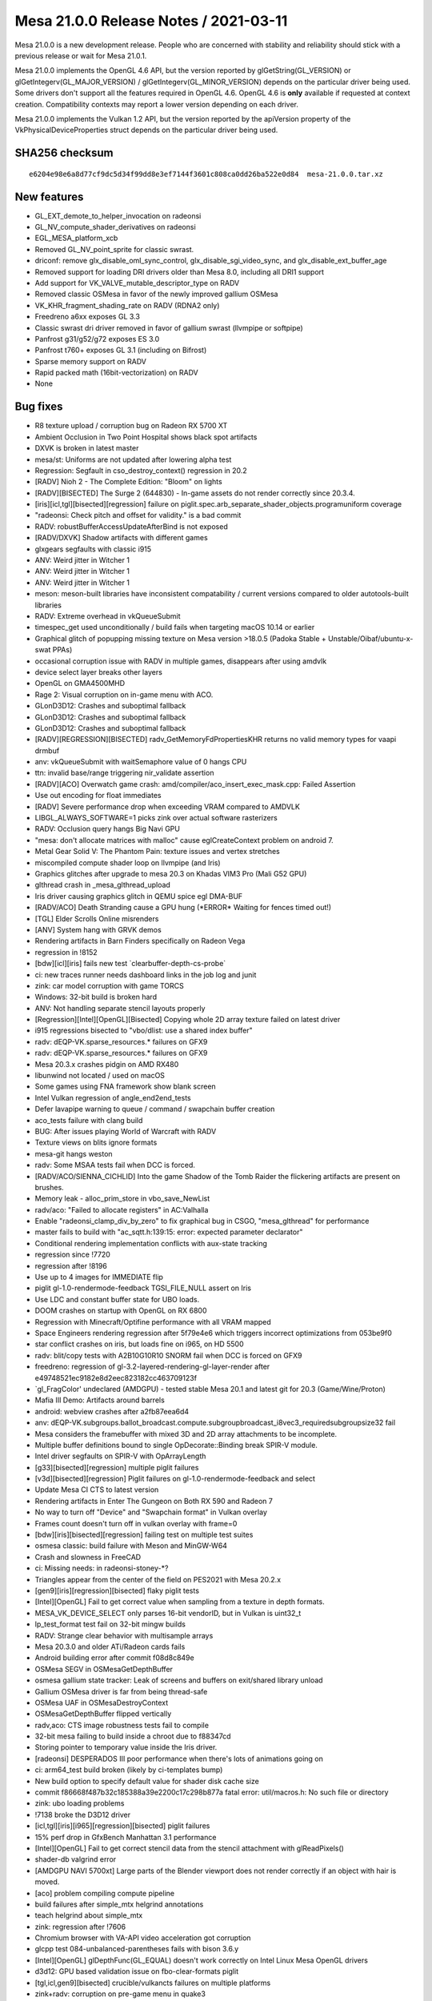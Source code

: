 Mesa 21.0.0 Release Notes / 2021-03-11
======================================

Mesa 21.0.0 is a new development release. People who are concerned
with stability and reliability should stick with a previous release or
wait for Mesa 21.0.1.

Mesa 21.0.0 implements the OpenGL 4.6 API, but the version reported by
glGetString(GL_VERSION) or glGetIntegerv(GL_MAJOR_VERSION) /
glGetIntegerv(GL_MINOR_VERSION) depends on the particular driver being used.
Some drivers don't support all the features required in OpenGL 4.6. OpenGL
4.6 is **only** available if requested at context creation.
Compatibility contexts may report a lower version depending on each driver.

Mesa 21.0.0 implements the Vulkan 1.2 API, but the version reported by
the apiVersion property of the VkPhysicalDeviceProperties struct
depends on the particular driver being used.

SHA256 checksum
---------------

::

    e6204e98e6a8d77cf9dc5d34f99dd8e3ef7144f3601c808ca0dd26ba522e0d84  mesa-21.0.0.tar.xz


New features
------------

- GL_EXT_demote_to_helper_invocation on radeonsi

- GL_NV_compute_shader_derivatives on radeonsi

- EGL_MESA_platform_xcb

- Removed GL_NV_point_sprite for classic swrast.

- driconf: remove glx_disable_oml_sync_control, glx_disable_sgi_video_sync, and glx_disable_ext_buffer_age

- Removed support for loading DRI drivers older than Mesa 8.0, including all DRI1 support

- Add support for VK_VALVE_mutable_descriptor_type on RADV

- Removed classic OSMesa in favor of the newly improved gallium OSMesa

- VK_KHR_fragment_shading_rate on RADV (RDNA2 only)

- Freedreno a6xx exposes GL 3.3

- Classic swrast dri driver removed in favor of gallium swrast (llvmpipe or softpipe)

- Panfrost g31/g52/g72 exposes ES 3.0

- Panfrost t760+ exposes GL 3.1 (including on Bifrost)

- Sparse memory support on RADV

- Rapid packed math (16bit-vectorization) on RADV

- None


Bug fixes
---------

- R8 texture upload / corruption bug on Radeon RX 5700 XT
- Ambient Occlusion in Two Point Hospital shows black spot artifacts
- DXVK is broken in latest master
- mesa/st: Uniforms are not updated after lowering alpha test
- Regression: Segfault in cso_destroy_context() regression in 20.2
- \[RADV\] Nioh 2 - The Complete Edition: "Bloom" on lights
- \[RADV][BISECTED\] The Surge 2 (644830) - In-game assets do not render correctly since 20.3.4.
- \[iris][icl,tgl][bisected][regression\] failure on piglit.spec.arb_separate_shader_objects.programuniform coverage
- "radeonsi: Check pitch and offset for validity." is a bad commit
- RADV: robustBufferAccessUpdateAfterBind is not exposed
- \[RADV/DXVK\] Shadow artifacts with different games
- glxgears segfaults with classic i915
- ANV: Weird jitter in Witcher 1
- ANV: Weird jitter in Witcher 1
- ANV: Weird jitter in Witcher 1
- meson: meson-built libraries have inconsistent compatability / current versions compared to older autotools-built libraries
- RADV: Extreme overhead in vkQueueSubmit
- timespec_get used unconditionally / build fails when targeting macOS 10.14 or earlier
- Graphical glitch of popupping missing texture on Mesa version \>18.0.5 (Padoka Stable + Unstable/Oibaf/ubuntu-x-swat PPAs)
- occasional corruption issue with RADV in multiple games, disappears after using amdvlk
- device select layer breaks other layers
- OpenGL on GMA4500MHD
- Rage 2: Visual corruption on in-game menu with ACO.
- GLonD3D12: Crashes and suboptimal fallback
- GLonD3D12: Crashes and suboptimal fallback
- GLonD3D12: Crashes and suboptimal fallback
- \[RADV][REGRESSION][BISECTED\] radv_GetMemoryFdPropertiesKHR returns no valid memory types for vaapi drmbuf
- anv: vkQueueSubmit with waitSemaphore value of 0 hangs CPU
- ttn: invalid base/range triggering nir_validate assertion
- \[RADV][ACO\] Overwatch game crash: amd/compiler/aco_insert_exec_mask.cpp: Failed Assertion
- Use out encoding for float immediates
- \[RADV\] Severe performance drop when exceeding VRAM compared to AMDVLK
- LIBGL_ALWAYS_SOFTWARE=1 picks zink over actual software rasterizers
- RADV: Occlusion query hangs Big Navi GPU
- "mesa: don't allocate matrices with malloc" cause eglCreateContext problem on android 7.
- Metal Gear Solid V: The Phantom Pain: texture issues and vertex stretches
- miscompiled compute shader loop on llvmpipe (and Iris)
- Graphics glitches after upgrade to mesa 20.3 on Khadas VIM3 Pro (Mali G52 GPU)
- glthread crash in \_mesa_glthread_upload
- Iris driver causing graphics glitch in QEMU spice egl DMA-BUF
- \[RADV/ACO\] Death Stranding cause a GPU hung (\*ERROR\* Waiting for fences timed out!)
- \[TGL\] Elder Scrolls Online misrenders
- \[ANV\] System hang with GRVK demos
- Rendering artifacts in Barn Finders specifically on Radeon Vega
- regression in !8152
- \[bdw][icl][iris\] fails new test \`clearbuffer-depth-cs-probe\`
- ci: new traces runner needs dashboard links in the job log and junit
- zink: car model corruption with game TORCS
- Windows: 32-bit build is broken hard
- ANV: Not handling separate stencil layouts properly
- \[Regression][Intel][OpenGL][Bisected\] Copying whole 2D array texture failed on latest driver
- i915 regressions bisected to "vbo/dlist: use a shared index buffer"
- radv: dEQP-VK.sparse_resources.\* failures on GFX9
- radv: dEQP-VK.sparse_resources.\* failures on GFX9
- Mesa 20.3.x crashes pidgin on AMD RX480
- libunwind not located / used on macOS
- Some games using FNA framework show blank screen
- Intel Vulkan regression of angle_end2end_tests
- Defer lavapipe warning to queue / command / swapchain buffer creation
- aco_tests failure with clang build
- BUG: After issues playing World of Warcraft with RADV
- Texture views on blits ignore formats
- mesa-git hangs weston
- radv: Some MSAA tests fail when DCC is forced.
- \[RADV/ACO/SIENNA_CICHLID\] Into the game Shadow of the Tomb Raider the flickering artifacts are present on brushes.
- Memory leak - alloc_prim_store in vbo_save_NewList
- radv/aco: "Failed to allocate registers" in AC:Valhalla
- Enable "radeonsi_clamp_div_by_zero" to fix graphical bug in CSGO, "mesa_glthread" for performance
- master fails to build with "ac_sqtt.h:139:15: error: expected parameter declarator"
- Conditional rendering implementation conflicts with aux-state tracking
- regression since !7720
- regression after !8196
- Use up to 4 images for IMMEDIATE flip
- piglit gl-1.0-rendermode-feedback TGSI_FILE_NULL assert on Iris
- Use LDC and constant buffer state for UBO loads.
- DOOM crashes on startup with OpenGL on RX 6800
- Regression with Minecraft/Optifine performance with all VRAM mapped
- Space Engineers rendering regression after 5f79e4e6 which triggers incorrect optimizations from 053be9f0
- star conflict crashes on iris, but loads fine on i965, on HD 5500
- radv: blit/copy tests with A2B10G10R10 SNORM fail when DCC is forced on GFX9
- freedreno: regression of gl-3.2-layered-rendering-gl-layer-render after e49748521ec9182e8d2eec823182cc463709123f
- \`gl_FragColor' undeclared (AMDGPU) - tested stable Mesa 20.1 and latest git for 20.3 (Game/Wine/Proton)
- Mafia III Demo: Artifacts around barrels
- android: webview crashes after a2fb87eea6d4
- anv: dEQP-VK.subgroups.ballot_broadcast.compute.subgroupbroadcast_i8vec3_requiredsubgroupsize32 fail
- Mesa considers the framebuffer with mixed 3D and 2D array attachments to be incomplete.
- Multiple buffer definitions bound to single OpDecorate::Binding break SPIR-V module.
- Intel driver segfaults on SPIR-V with OpArrayLength
- \[g33][bisected][regression\] multiple piglit failures
- \[v3d][bisected][regression\] Piglit failures on gl-1.0-rendermode-feedback and select
- Update Mesa CI CTS to latest version
- Rendering artifacts in Enter The Gungeon on Both RX 590 and Radeon 7
- No way to turn off "Device" and "Swapchain format" in Vulkan overlay
- Frames count doesn't turn off in vulkan overlay with frame=0
- \[bdw][iris][bisected][regression\] failing test on multiple test suites
- osmesa classic: build failure with Meson and MinGW-W64
- Crash and slowness in FreeCAD
- ci: Missing needs: in radeonsi-stoney-\*?
- Triangles appear from the center of the field on PES2021 with Mesa 20.2.x
- \[gen9][iris][regression][bisected\] flaky piglit tests
- \[Intel][OpenGL\] Fail to get correct value when sampling from a texture in depth formats.
- MESA_VK_DEVICE_SELECT only parses 16-bit vendorID, but in Vulkan is uint32_t
- lp_test_format test fail on 32-bit mingw builds
- RADV: Strange clear behavior with multisample arrays
- Mesa 20.3.0 and older ATi/Radeon cards fails
- Android building error after commit f08d8c849e
- OSMesa SEGV in OSMesaGetDepthBuffer
- osmesa gallium state tracker: Leak of screens and buffers on exit/shared library unload
- Gallium OSMesa driver is far from being thread-safe
- OSMesa UAF in OSMesaDestroyContext
- OSMesaGetDepthBuffer flipped vertically
- radv,aco: CTS image robustness tests fail to compile
- 32-bit mesa failing to build inside a chroot due to f88347cd
- Storing pointer to temporary value inside the Iris driver.
- \[radeonsi\] DESPERADOS III poor performance when there's lots of animations going on
- ci: arm64_test build broken (likely by ci-templates bump)
- New build option to specify default value for shader disk cache size
- commit f86668f487b32c185388a39e2200c17c298b877a fatal error: util/macros.h: No such file or directory
- zink: ubo loading problems
- !7138 broke the D3D12 driver
- \[icl,tgl][iris][i965][regression][bisected\] piglit failures
- 15% perf drop in GfxBench Manhattan 3.1 performance
- \[Intel][OpenGL\] Fail to get correct stencil data from the stencil attachment with glReadPixels()
- shader-db valgrind error
- \[AMDGPU NAVI 5700xt\] Large parts of the Blender viewport does not render correctly if an object with hair is moved.
- \[aco\] problem compiling compute pipeline
- build failures after simple_mtx helgrind annotations
- teach helgrind about simple_mtx
- zink: regression after !7606
- Chromium browser with VA-API video acceleration got corruption
- glcpp test 084-unbalanced-parentheses fails with bison 3.6.y
- \[Intel][OpenGL\] glDepthFunc(GL_EQUAL) doesn't work correctly on Intel Linux Mesa OpenGL drivers
- d3d12: GPU based validation issue on fbo-clear-formats piglit
- \[tgl,icl,gen9][bisected\] crucible/vulkancts failures on multiple platforms
- zink+radv: corruption on pre-game menu in quake3
- Memory leak in minecraft (many dri/renderD128 regions in /proc/[id]/maps)
- freedreno: Use nir_opt_large_constants
- android: amd/common: building error after 0833dd7d1
- panfrost massive glitches apitrace opengl 2.1
- freedreno/nir: nir_validate failure after nir_lower_tex
- \[i965,iris][bisected\] piglit and glcts failures on multiple platforms
- \[i965,iris][bisected\] piglit and glcts failures on multiple platforms
- db410c ethernet no longer working
- Add KHR_display extension to v3dv
- \[radeonsi\] After 549ae5f84375dfadb86cfd465f0103acfae3249f commit Firefox Nightly Asan begins crashes


Changes
-------

Adam Jackson (36):

- docs: Update Mesa GL enum allocations for EGL_MESA_platform_xcb
- glx, egl: Add LIBGL_DRI2_DISABLE environment variable
- glx: Eliminate some stub functions for !GLX_DIRECT_RENDERING
- glx: Remove unused \__GLXDRIscreen::createContext
- glx: Check share ctx compatibility in ::create_context_attribs
- glx: Handle create_context in terms of create_context_attribs
- glx: Remove DRI1
- glx: Simplify error handling in glXImportContextEXT
- glx: Fix the generated error when indirect contexts are not supported
- glx/indirect: Validate the context version in CreateContextAttribs
- glx: Claim to support more GL versions in \__glX_send_client_info
- meson: Make the glvnd vendor name configurable
- zink: factor out GET_PROC_ADDR and friends to zink_screen.h
- mesa: Remove silly "dummy_false" extension support
- zink: Fix indentation in zink_create_instance
- zink: Factor out winsys awareness from zink_internal_create_screen
- zink: Factor out zink_get_loader_version()
- zink: Factor out zink_create_logical_device
- zink: Simplify MoltenVK support a bit
- glx/xlib: Build fix
- swrast: Remove the classic swrast DRI driver
- treewide: Disambiguate various variables named "debug_options"
- mesa: Cosmetic cleanups to GL_EXT_texture_sRGB_R8
- mesa: Implement GL_EXT_texture_sRGB_RG8 for softpipe and llvmpipe
- zink: Enable GL_EXT_texture_sRGB_R8
- zink: Enable GL_EXT_texture_sRGB_RG8
- virgl: Enable GL_EXT_texture_sRGB_RG8
- drisw: Use debug_screen_wrap like everybody else
- tests: Fix memory leaks in DispatchSanity
- mesa: Fix array-format-to-format table on big-endian
- mesa: Don't make building tests conditional on building DRI drivers
- nouveau: pacify gcc on ILP32
- zink: Fix VK_FORMAT_A8B8G8R8_SRGB_PACK32 mapping on big-endian
- ci: Add a few more drivers to the cross builds
- osmesa: Pacify MSVC in the test code
- zink: Fix a thinko in instance setup

Alejandro Piñeiro (12):

- nir/lower_tex: clarify nir_lower_tex_options indexing
- v3dv: cleanup/remove support for pre-generated variants
- broadcom/compiler: separate texture/sampler info from v3d_key
- v3dv: remove combined_idx support
- v3dv/pipeline: take into account precision for the output_type
- v3dv: use the common base object type and struct
- v3dv: implement VK_EXT_private_data
- turnip: minor tu_queue fixes related to vk_base_object
- v3dv/cmd_buffer: missing (uint8_t \*) casting when calling memcmp
- docs/features: update list of v3dv supported features
- v3dv: remove non-conformant warning
- v3dv/pipeline: avoid unused warning on release build

Alexander Kanavin (1):

- anv: fix a build race between generating a header and using it

Alexander von Gluck IV (2):

- meson: Add \_GNU_SOURCE for Haiku to activate non-posix functions
- glsl/builtin_functions: Rename int64 function to int64_avail

Alistair Popple (2):

- gv100/ir: Make emitATOM consistent with emitRED
- gv100/ir: Use system wide atomics

Alyssa Rosenzweig (170):

- pan/bi: Model writemasks correctly
- panfrost: Implement linear Z/S for SFBD
- panfrost: Remove panfrost_can_linear
- panfrost: Fix out-of-bounds read on SFBD
- panfrost: Add PAN_GPU_ID debug option
- panfrost: Enable indirect uniform indexing
- pan/mdg: Fix shader-db counter
- pan/bi: Implement sampler1D
- pan/bi: Fix varying writemask handling
- pan/bi: Fix off-by-one in RA
- pan/bi: Ensure TEXC src0 is not marked SSA
- pan/bi: Implement shader-db stats
- panfrost: Account for sample count in tib offsets
- panfrost: Fix RAW8/16/32 component replication
- docs: Add a stub page for Panfrost
- docs/panfrost: Fix comment about Lima
- docs: Update Panfrost in the source tree
- docs/systems: Update Panfrost link
- docs/panfrost: Document building Panfrost
- docs/panfrost: Mention the IRC channel
- pan/bi: Allow toggling disassembly verbosity
- pan/bi: Space out disassembly
- pan/bi: Remove all-0's termination condition
- pan/bi: Minor styling cleanup in disasm
- panfrost: Fix LOD mode field on Bifrost
- pan/bi: Drop on-board packing tests
- pan/bi: Label shader-db shaders
- pan/bi: Remove bi_is_live_after
- pan/bi: Add unused instruction mechanism
- pan/bi: Add pseudo-instruction mechanism
- pan/bi: Mark some instructions as unused
- pan/bi: Defer newline printing in disassembler
- pan/bi: Use consistent negX/absX naming
- pan/bi: Use consistent wls naming
- pan/bi: Use consistent naming of lane/lane0
- pan/bi: Don't treat extend as per-source
- pan/bi: Use canonical names for clamps
- pan/bi: Use canonical names for rounding modes
- pan/bi: Use canonical varying names
- pan/bi: Use canonical sample names
- pan/bi: Use canonical update modes
- pan/bi: Use canonical min/max semantics
- pan/bi: Use canonical name for segments
- pan/bi: Use canonical lane ops
- pan/bi: Use canonical subgroup size
- pan/bi: Use canonical inactive result
- pan/bi: Use consistent neg naming
- pan/bi: Mark message types in ISA.xml
- pan/bi: Fix rounding name for HADD in XML
- pan/bi: Add staging register counts to ISA.xml
- pan/bi: Add pseudo register formats to XML
- pan/bi: Rename isa_parse to bifrost_isa
- pan/bi: Add explicit meson dependency on the ISA helpers
- pan/bi: Move copyright notice to common code
- pan/bi: Add helpers for manipulating the ISA
- pan/bi: Remove reference to 64-bit RA
- pan/bi: Move modifier prints out of common code
- pan/bi: Generate bi_opcodes.h
- pan/bi: Use autogenerated modifiers
- pan/bi: Generate bi_opcodes.c
- pan/bi: Merge BIR_INDEX_FAU and BIR_INDEX_BLEND
- pan/bi: Remove BIR_INDEX_UNIFORM
- pan/bi: Make BIR_INDEX_ZERO less special
- pan/bi: Add bi_swizzle enum
- pan/bi: Add bi_index data structure
- pan/bi: Add bi_index constructors
- pan/bi: Add nullity/equality helpers for bi_index
- pan/bi: Add helper to extract a word from an index
- pan/bi: Add bi_temp{_reg} for new-style bi_index
- pan/bi: Add helpers to generate bi_index from NIR
- pan/bi: Add a helper to convert to old-style nodes
- pan/bi: Add node_to_index helper
- pan/bi: Add bi_half and bi_byte selectors
- pan/bi: Add imm_f32 helper
- pan/bi: Add bi_imm_u{8, 16} helpers
- pan/bi: Add bi_{abs, neg} helpers
- pan/bi: Add new bi_instr data structure
- pan/bi: Add cursor data structures
- pan/bi: Add builder data structure
- ci/panfrost: Skip test with 4096 byte shader
- pan/bi: Ensure fneg of a constant isn't reached
- pan/bi: Rename bi_pack_{fma, add} to free up symbols
- pan/bi: Rename bi_load
- pan/bi: Add bi_not alias of bi_neg
- pan/bi: Generate instruction printer
- pan/bi: Generate builder routines
- pan/bi: Generate instruction packer for new IR
- pan/bi: Add bi_count_staging_registers helper
- pan/bi: Add new style read/writemask helpers
- pan/bi: Add builder initialization helper
- pan/bi: Add bi_is_intr_immediate helper
- pan/bi: Add bi_make_vec_to helper
- pan/bi: Implement bi_emit_ld_tile via the builder
- pan/bi: Implement bi_load_sysval via the builder
- pan/bi: Implement bi_emit_load_const via the builder
- pan/bi: Implement load_blend_input via the builder
- pan/bi: Implement bi_reg_fmt_for_nir helper
- pan/bi: Implement load_vary via the builder
- pan/bi: Implement BLEND by builder
- pan/bi: Implement fragment_out by builder
- pan/bi: Implement store_vary with the builder
- pan/bi: Implement load_ubo with the builder
- pan/bi: Implement frag coord with the builder
- pan/bi: Implement load attribute with the builder
- pan/bi: Add intrinsic emits for builder
- pan/bi: Add bi_alu_src_index helper
- pan/bi: Add bi_nir_round helper
- pan/bi: Add bi_cmpf_nir helper
- pan/bi: Implement ALU with the builder
- pan/bi: Implement jumps with the builder
- pan/bi: Add TEXS emit with builder
- pan/bi: Add builder-using helpers for TEXC structs
- pan/bi: Emit TEXC with builder
- pan/bi: Fix TEXS/TEXC check prototype
- pan/bi: Add emit tex for builder
- pan/bi: Add instruction emit for builder
- pan/bi: Add bi_message_type_for_instr helper
- pan/bi: Schedule new instructions singletons
- pan/bi: Add bi_branch, bi_jump helpers
- pan/bi: Stub FAU lowering pass
- pan/bi: Switch to new IR
- pan/bi: Remove combine lowering
- pan/bi: Remove old IR packs
- pan/bi: Remove packing helpers
- pan/bi: Remove old IR prints
- pan/bi: Remove old IR spill code
- pan/bi: Remove old IR scheduling
- pan/bi: Remove NIR->old IR
- pan/bi: Remove old IR helpers
- pan/bi: Remove old IR opcode table
- pan/bi: Remove old IR instruction emit
- pan/bi: Use new instruction types
- pan/bi: Remove old IR
- pan/mdg: Fix bound setting in RA for sources
- panfrost: Import render condition check from fd
- panfrost: Respect the render condition
- docs: Document extensions exposing GL3.0
- pan/bi: Fix TEXS register counts
- pan/bi: Workaround BLEND precolour with explicit moves
- pan/bi: Pull out bi_dontcare helper
- pan/bi: Fix ATEST with pure integers
- pan/bi: Don't suppress Inf/NaN
- pan/bi: Allow passing thorugh 8-bit scalars
- pan/bi: Implement scalar i2i8/u2u8
- pan/bi: Use TEXC for indices \>= 8
- pan/bi: Parametrize intrinsic immediate limits
- pan/bi: Assert immediate indices fit
- panfrost: Disable AFBC of 3D, 2D arrays
- panfrost: Advertise ES3.0 on Bifrost
- docs: Add release note for Bifrost GL3.1
- docs/panfrost: Update GL/ES versions for v5+
- docs/features: Mark GL3.1 as done on Panfrost
- docs/features: Fix missing close paranthesis
- pan/bi: Implement TEXS for cube maps
- panfrost: Handle explicit primitive restart
- panfrost: Add alpha reference to XML
- panfrost: Implement alpha testing natively
- pan/bi: Fix assertion
- pan/bi: Fix 64-bit SSBO addresses
- pan/bi: Fix RA of node 0
- pan/bi: Fix printing of node 0
- pan/bi: Fix M1/M2 decoding in disassembler
- pan/bi: Fix FLOG_TABLE modifier handling
- pan/bi: Fix empty shader handling
- panfrost: Add panfrost_sample_pattern helper
- panfrost: Set tiler descriptor sampler pattern
- pan/bi: Use explicit move even for RT#0 of MRT
- panfrost: Raise TEXTURE_BUFFER_OFFSET_ALIGNMENT
- panfrost: Don't advertise OES_copy_image
- panfrost/lcra: Fix constraint counting

Andres Gomez (23):

- ci: update some radv trace checksums
- ci: update some radv trace checksums
- .mailmap: add and update aliases for Danylo Piliaiev
- ci: Bump deqp to current vulkan-cts-1.2.5.0 also in the Lava jobs
- ci: specify source and build directories with CMake
- ci: use ephemeral packages when building the build-base image
- ci: install ci-fairy in the testing images
- ci: spread the usage of the FDO_UPSTREAM_REPO variable
- ci: update piglit's version so it features replayer
- ci: build piglit in the Vulkan testing image
- ci: specify MinIO's host URL in a global variable
- ci: add piglit replay jobs and remove tracie ones
- ci: only modify LD_LIBRARY_PATH when running the piglit cmd
- ci: add Vulkan piglit traces jobs and remove tracie ones
- ci: move general build commands to their own section
- ci: move API specification to driver instead of test suite
- ci: build piglit inside baremetal and LAVA's rootfs
- ci: add piglit jobs to LAVA and remove tracie ones
- ci: refactor arm64 jobs in preparation for piglit addition
- ci: add piglit job to baremetal and remove tracie ones
- ci: remove all tracie remains
- ci: recover tracie dashboard URLs for failing traces
- ci: correct the trace image URLs in the piglit summary

Andrii Simiklit (6):

- glsl: avoid an out-of-bound access while setting up a location for variable
- iris: update depth value for stages after fast clear depth
- glx: lets compare drawing command sizes using MIN3
- glx: fix spelling issues
- st/mesa: don't affect original st_CompressedTexSubImage parameters
- st/mesa: fix pbo upload/download for arrays of textures with only 1 layer

Anuj Phogat (2):

- intel/anv: Fix condition to set MipModeFilter for YUV surface
- intel/anv: Fix condition for planar yuv surface

Bas Nieuwenhuizen (57):

- radv: Do the sample check for tiling earlier.
- amd/addrlib: Use signed char for INT_8.
- radeonsi: Add displayable DCC flushing without explicit flushes.
- drm-uapi: Add AMD modifiers.
- amd/common: Add support for modifiers.
- amd/common: Add modifier tests.
- radeonsi: Check pitch and offset for validity.
- radeonsi: Add modifier support.
- radeonsi: Do not disable DCC when we have it as a modifier.
- radeonsi: Do not try to disable displayable DCC with modifiers.
- radeonsi: Add auxiliary plane support.
- drm/uapi: Fix modifier field mask for AMD modifiers.
- radv: Use internal drm_fourcc.h
- gallium/vl: Set modifier field for winsys handle.
- radv: Dump BO VA ranges on hang.
- radv: Fix RB+ blending for VK_FORMAT_E5B9G9R9_UFLOAT_PACK32.
- radv: Fix a hang on CB change by adding flushes.
- radv: Deal with unused attachments in mip flush
- radv: Don't invalidate the SCACHE for image barriers.
- radv: Don't skip layout transitions that only differ in render loop.
- radv: Never allow fast clears on DCC images that are not compressed.
- radv: Add option to disable DCC in renderpasses without layout.
- radv: Disable DCC explicitly for incompatible copies.
- radv: Enable DCC in the GENERAL layout on GFX10+.
- radv: Use VRAM for upload buffers if entire VRAM is CPU-visible.
- radv: Put commandbuffers in VRAM if all VRAM is CPU visible.
- radv: Use VRAM for the initial gfx cmdbuffer.
- ac/surf: Prepare for 64-bit flags.
- ac/surf: Implement PRT layout.
- ac/surf: Add sparse texture info to radeon_surf.
- ac/surf: Use correct tilemodes on GFX8 for PRT.
- radv/winsys: Fix inequality for sparse buffer remapping.
- radv/winsys: Fix offset in range merging.
- radv: Create sparse images.
- radv: Add image sparse memory update implementation.
- radv: Add sparse image queries.
- radv: Enable sparse buffer and image support.
- radv: Add Android module info to linker script.
- radeonsi: Only set modifier creation function for GFX9+ & with kernel support.
- radv: Remove redundant WB_L2 flush.
- radv: Invalidate CB on SHADER_WRITE for meta operations.
- radv: Do dst invalidations for write accesses.
- radv: Use access helpers for flushing with meta operations.
- radv: Use L2 for CP DMA on GFX9+.
- radv: Use L2 coherency on GFX9+.
- ac/surface: Fix GFX9 sparse mip info.
- radv: Do not use a pipe offset for aliased sparse images.
- radv: Use stricter HW resolve swizzle compat check.
- radv: Do not hash vk_object_base in descriptor set layout.
- radv: Improve spilling on discrete GPUs.
- radv: Fix vram override with fully visible VRAM.
- radv: Ignore WC flags for VRAM.
- radv: Do pipe misalignment check per plane.
- vulkan/device_select: Stop using device properties 2.
- radv: Don't use dedicated memory info to indicate sharing.
- radv: Expose robustBufferAccessUpdateAfterBind correctly.
- frontends/va: Use correct size for secondary planes.

BillKristiansen (1):

- microsoft: add resource state manager utility code

Boris Brezillon (119):

- panfrost: Fix Bifrost blend descriptor emission
- panfrost: Fix ->reads_frag_coord assignment
- pan/bi: Extract shadowmap comparator
- pan/bi: Force BLEND src0 to r0
- panfrost: Fix panfrost_format_to_bifrost_blend()
- panfrost: Get rid of the Pixel Format descriptor
- pan/bi: Store the architecture in the compiler context
- pan/bi: Expose FAU slots
- pan/bi: Rename CLPER into CLPER_V7 and add CLPER_V6
- pan/bi: Add support for the CLPER instructions
- pan/bi: Add support for derivative instructions
- pan/bi: Allow vec16 in bi_print_swizzle()
- pan/bi: Allow lane selections on component 4 and above
- pan/bi: Add support for tex offsets
- pan/bi: Don't use TEXS for tex operations with a src that's not lod or coord
- pan/bi: Support txs operations
- pan/bi: Support automatic register format
- pan/bi: Let the GPU pick the right format based on the varying descriptor
- pan/bi: Set roundmode to RTZ for f2u operations
- pan/bi: Move LD_VAR packing out of bi_pack_add()
- pan/bi: Pass LD_VAR update mode explicitly
- pan/bi: Stop passing special varying names through src0
- pan/bi: Fix LD_VAR with non-constant index
- pan/bi: Add a varying_index field to bi_texture
- pan/bi: Stop extracting the immediate attribute index from src0
- panfrost: Don't expose fp16 support on Bifrost unless explicitly requested
- nir: Fix nextafter() for hardware that don't support denorms
- compiler/spirv: Handle the LocalSizeHint execution modes
- nir: Make nir_build_deref_offset() support ptr_as_array
- pan/bi: Emit a combine even if we only pass one staging reg to TEXC
- nir: Fix LOD source type for txf_ms instructions
- panfrost: Stop forcing depth to nr_samples
- panfrost: Get rid of the Sample Count enum
- panfrost: Fix decoding of texture payloads
- panfrost: Set depth for 3D textures on Bifrost
- panfrost: Set sample_count when packing bifrost texture descriptors
- pan/bi: Only update LOD mode on TEX operations
- pan/bi: Always emit a LOD/CUBE word for FETCH instructions
- pan/bi: LOD is a 8.8 fixed point
- panfrost: Increase blit shader BO size on Bifrost
- panfrost: Add a minus(1) modifier to the Levels field
- panfrost: Clarify bit 2:28 meaning in the Midgard texture descriptor
- panfrost: Add two helpers to calculate the surface pointer and strides
- panfrost: Set the layer stride
- panfrost: Unconditionally align strides on 64 bytes for linear resources
- panfrost: Enable MSAA on bifrost when deqp debug option is set
- panfrost: Expose panfrost_block_dim()
- panfrost: Fix panfrost_needs_explicit_stride() for block-based formats
- panfrost: Calculate the row stride at resource creation time
- panfrost: Fix stride calculation for Z32_S8X24/X32_S8X24 formats
- panfrost: Update the resource layout when doing a tile -\> linear conversion
- panfrost: Update the resource layout before calling util_copy_rect()
- panfrost: Fix texture payload decoding
- panfrost: Fix draw descriptor definition
- panfrost: Only set varyings and varying_buffers when varying_count \\> 0
- panfrost: Make sure we always add a reader -\> write dependency when needed
- panfrost: Fix fencing
- pan/mdg: Add support for multi sample iteration writeout
- panfrost: Take the number of samples into account in blend shaders
- panfrost: Preload SampleID when reloading multisample FBs
- panfrost: Fix provoking vertex selection for lines
- pan/mdg: Fix texture handling for 2DMS arrays
- panfrost: Allow 2DMS arrays
- panfost: Fix depth/stencil writeback on Bifrost v7
- panfrost: Force ->s_writeback_base to ->zs_writeback_base for Z24S8 buffers
- panfrost: Reload depth/stencil when they are read
- gallium/util: Fix depth/stencil blit shaders
- panfrost: Fix several depth/stencil format mappings
- pan/bi: Fix ATEST emission
- panfrost: Move checksum_bo to panfrost_resource
- panfrost: Group CRC fields in a struct
- panfrost: Pass a device object to panfrost_new_texture()
- panfrost: Merge emit_texture_payload() and emit_texture_payload_v7()
- panfrost: Pass a dev object to panfrost_needs_explicit_stride()
- panfrost: Define AFBC surface flags
- panfrost: Adjust the compression tag creation for Bifrost
- panfrost: Merge panfrost_new_texture() and panfrost_new_texture_bifrost()
- panfrost: s/panfrost_slice.size0/panfrost_slice.surface_stride/
- panfrost: Use PAN_V6_SWIZZLE() in pan_blit.c
- panfrost: Stop mixing depth and number of samples
- panfrost: Add a pan_image_layout object
- panfrost: Move AFBC header_size to a sub-struct
- panfrost: Fix AFBC header_size and slice size calculation
- panfrost: Add AFBC slice.body_size and slice.{row,surface}_stride fields
- panfrost: Adjust surface stride calculation to take AFBC into account
- panfrost: Add R5G6B5_UNORM entries to the format tables
- panfrost: Pass a pipe-like swizzle to panfrost_new_texture()
- panfrost: Adjust the format for AFBC textures on Bifrost v7
- panfrost: Fix ZS block format v7 definition
- panfrost: Use proper format for Z16_UNORM
- panfrost: Fix AFBC support on Bifrost
- panfrost: Enable AFBC support on Bifrost
- panfrost: Use panfrost_get_layer_stride() instead of open-coding it
- panfrost: Initialize AFBC headers to zero
- panfrost: Fix panfrost_should_linear_convert()
- panfrost: Allow AFBC on 2D arrays
- panfrost: Fix calculation of body/header pointers for 3D AFBC
- panfrost: Allow 3D AFBC on Bifrost v7
- panfrost: Fix AFBC on Bifrost v6
- panfrost: Fix UBO count calculation on Bifrost
- pan/bi: Fix constant slot selection
- panfrost: Set the RT index when emitting a Bifrost blend descriptor
- pan/bi: Pass bundle pointers to bi_pack_tuple()
- pan/bi: Port bi_collect_blend_ret_addr() to the new compiler infra
- pan/bi: Restrict registers to r0-r15 when compiling blend shaders
- pan/bi: Use the interference mechanism to describe blend shader reg use
- pan/bi: Allow non-terminal BLEND operations
- pan/bi: Lower 8bit fragment outputs to 16bit
- panfrost: Promote 8b to 16b for blend descriptors
- panfrost: Test GLES3 on Bifrost
- panfrost: Get layer stride of level 0 on staging resources
- panfrost: Pass the resource dimension to panfrost_compression_tag()
- panfrost: Fix estimate_texture_payload_size() on Bifrost
- panfrost: Re-enable AFBC on 3D, 2D arrays
- panfrost: Skip an XFB test that's passing/failing randomly
- panfrost: Fix panfrost_afbc_format_needs_fixup()
- pan/bi: Fix the !immediate case in bi_emit_store_vary()
- panfrost: Fix tiler job injection (again)
- panfrost: Fix a polygon list corruption in the multi-context case

Boyuan Zhang (2):

- radeon: fix license in header
- radeon/vcn: use cdw to calculate slice header index

Brendan Dougherty (1):

- mesa: Fix vertex_format_to_pipe_format index.

Caio Marcelo de Oliveira Filho (13):

- intel/fs: Add assert on the brw_STAGE_prog_data downcasts
- intel/disasm: Don't rely on FALLTHROUGHTs to print unsupported SFID
- anv: Avoid a couple of warnings related to vk_error macros
- spirv: Implement OpArrayLength for OpenGL
- nir: Fix outdated name in comment
- nir: Remove unused parameter in remove_dead_var_writes
- nir: Consider pointer initializers in nir_remove_dead_variables
- spirv: Remove more dead variables
- spirv2nir: Add --opengl (-g) argument for OpenGL SPIR-V
- spirv: Don't remove variables used by resource indexing intrinsics
- nir: Add a data pointer to the callback in nir_remove_dead_variables
- compiler: Use util/bitset.h for system_values_read
- spirv: Allow variable pointers pointing to an array of blocks

Chad Versace (24):

- anv/image: Check DISJOINT in vkGetPhysicalDeviceImageFormatProperties2 (v2)
- anv/image: Fix isl_surf_usage_flags for stencil images
- isl: Define isl_drm_modifier_get_score() \[v3\]
- anv/image: Use isl_drm_modifier_get_score()
- isl: Add isl_format_layout::uniform_channel_type
- anv/image: Teach anv_get_image_format_features() about modifiers (v3)
- anv/image: Fill drmFormatModifierTilingFeatures (v2)
- isl: Make public the list of modifiers
- anv/image: Refactor iteration over modifiers
- anv/image: Delete the list of modifier-compatible formats
- anv/image: Fix VkExternalMemoryProperties for images (v5)
- anv/image: Rename get_wsi_format_modifier_properties_list()
- anv/image: Minor refactor of VkImageFormatProperties::sampleCounts
- anv/image: Fail earlier in anv_get_image_format_properties
- anv/image: Respect VkImageFormatListCreateInfo for VkImageFormatProperties (v2)
- anv/image: Drop redundant rejection of YCbCr formats with modifiers
- anv/image: Emit error message for non-2D DRM images
- anv/image: Move some DRM code in anv_get_image_format_properties()
- anv/image: Add more asserts to choose_isl_tiling_flags
- anv/image: Define add_all_surfaces()
- anv/image: Further split add_*_surface funcs (v2)
- anv/image: Rewrite check_surfaces() \[v2\]
- anv/image: Check surface offsets after adding each surface
- anv/image: Define anv_image_get_aux_addr (v3)

Chia-I Wu (1):

- virgl: fix modifier truncation

Christian Gmeiner (37):

- ci: sort packages installed via apt-get
- etnaviv: nir: do not run opt loop after nir_lower_bool_xxx(..)
- etnaviv: drop nir_print_shader(..) call
- etnaviv/drm: fix evil-twin etna_drm_table_lock
- etnaviv/drm: convert to simple_mtx
- etnaviv/drm: add some locking asserts
- etnaviv: update fallthrough comments
- nir: change return type to void
- etnaviv: rename from immedaite to uniform in some places
- etnaviv: remove imm\_ prefix from etna_shader_uniform_info members
- ci: build ARM mesa with X11 OpenGL support
- ci: build mesa with gbm
- ci/bare-metal: build full piglit for baremetal ARM targets.
- ci/fastboot: exclude either deqp or piglit
- ci/bare-metal: pass thorugh PIGLIT env vars
- mesa/prog_to_nir: use intrinsic builders
- tgsi_to_nir: use intrinsic builders
- nir: use intrinsic builders
- v3d: use intrinsic builders
- v3dv: use intrinsic builders
- ir3: use intrinsic builders
- st: use intrinsic builders
- zink: use intrinsic builders
- tu: use intrinsic builders
- d3d12: use intrinsic builders
- iris: use intrinsic builders
- vc4: use intrinsic builders
- intel/blorp: use intrinsic builders
- intel/compiler: use intrinsic builders
- anv: use intrinsic builders
- microsoft/compiler: use intrinsic builders
- pan: use intrinsic builders
- etnaviv: add set_stream_output_targets(..) stub
- v3d: drop not use function parameter
- v3d: update fallthrough comments
- v3d: mark some variables static const
- etnaviv: handle NULL views in set_sampler_views

Connor Abbott (17):

- freedreno/ci: Strip location from asserts
- freedreno/a6xx: Document private memory registers
- ir3: Expand cat6 a6xx opcode field
- ir3: Add more a6xx-specific cat6 opcodes
- ir3: Support assembling & disassembling getspid/getwid
- ir3: Fix STP/LDP assembly
- ir3/parser: Fix st{l,lw,g,p} and ld{l,lw,g,p} assembly
- ir3: Initial support for private memory
- ir3: Properly validate cat6 half-ness
- freedreno: Add per-device parameters for private memory
- tu: Support private memory
- freedreno/a6xx: Implement private memory
- ir3: Enable nir_lower_vars_to_scratch on a6xx
- ir3/ra: Fix array reg liveness in scalar pass
- ir3: Rename high registers to shared registers
- ir3: Better rules for shared src copy propagation
- ir3: Support MOVMSK

Daniel Schürmann (53):

- nir: add strength reduction pattern for imod/irem with pow2 divisor.
- nir: allow for cheap intrinsics in nir_opt_peephole_select()
- nir: add nir_phi_get_src_from_block() helper
- nir/opt_peephole_select: collapse nested IFs if applicable
- nir/opt_peephole_select: respect selection_control when collapsing ifs
- nir: don't sink instructions into loops
- nir/opt_sink: return early when trying to sink unused instructions
- aco/ra: use get_reg_specified() for p_extract_vector
- aco: don't create dead exec mask phis on merge blocks
- aco: fix DCE of rematerializable phi operands
- aco/spill: only prevent rematerializable vars from being DCE'd if they haven't been renamed
- aco/ra: fix phi operand renaming
- nir/opt_if: split ALU from Phi more aggressively
- aco: don't emit parallelcopy when switching to WQM.
- aco: make pred_by_exec_mask() accessible in other files
- aco: allow to schedule SALU/SMEM through exec changes
- aco: fix def-use distance calculation when scheduling.
- aco: schedule position exports in the same pass as memory operations
- aco: create VMEM clauses slightly more aggressive
- nir/opt_vectorize: use a single instruction per hash entry instead of a vector
- nir/opt_vectorize: don't hash instructions which are already vectorized
- nir/opt_vectorize: don't hash filtered instructions
- nir/opt_vectorize: rehash users of vectorized instructions
- nir/opt_vectorize: hash whether a swizzle accesses elements beyond the maximum vectorization factor
- nir/opt_vectorize: fix call to filter function
- nir,vc4: Lower fneg to fmul(x, -1.0)
- nir: replace .lower_sub with .has_fsub and .has_isub
- nir/divergence_analysis: mark load_push_constant as uniform
- radv: optimize idiv_const for small bitsizes
- radv: call nir_opt_algebraic_late() after lowering idiv for small bitsizes
- radv: don't lower_pack() after load-store-vectorization
- radv: enable .lower_ineg
- aco: simplify and fix operand/definition sizes
- aco/ra: fix infinite recursion in get_reg_simple() with subdword registers
- aco: fix VOP3P assembly, VN and validation
- aco/RA: fix subdword operands on VOP3P instructions
- aco: allow constants/literals on every src position for VOP3P
- aco: allow SGPRs on every src position for VOP3P
- aco: change usesModifiers() considering opsel_hi on packed instructions
- aco: create helpers to emit vop3p instructions
- aco: emit packed 16bit instructions
- radv: vectorize 16bit instructions
- aco: simplify multiply-add combining
- aco: optimize packed mul+add to v_pk_fma_f16
- aco: optimize packed clamp
- aco: optimize packed fneg
- aco: optimize v_pk_fma_f16 -\> v_pk_fmac_f16 on GFX10
- aco: propagate swizzles when optimizing packed clamp & fma
- aco: remove divergent branches which only jump over very few instructions
- aco/optimizer: don't propagate subdword temps of different size
- aco/optimizer: don't copy-prop logical phis
- aco: fix nir_intrinsic_ballot with wave32
- aco: fix shared VGPR allocation on RDNA2

Daniel Stone (17):

- microsoft/clc: Allow building with Clang git
- microsoft/clc: Disable broken f32 -\> i64/u64 test
- CI: Add Windows libclc and SPIRV-LLVM-Translator builds
- CI: Windows: Use 32 vCPUs for Mesa build
- CI: Remove ludicrous Windows container build timeout
- CI: Update Windows build for current Meson options
- CI: Build d3d12 Gallium driver and CLC framework on MSVC
- CI: Re-enable MSVC build
- freedreno: Add missing dependency to build
- CI: Collapse SCons & meson-misc stages into one
- CI: Collapse llvmpipe & softpipe stages into one
- CI: Collapse radv & radeonsi stages into one
- CI: Collapse virgl & d3d12 stages into one
- CI: Collapse lima & panfrost stages into one
- CI: Reorder non-hardware stages last
- CI: Add llvmpipe- prefix to Piglit jobs
- CI: Add Windows source dependency map

Danylo Piliaiev (22):

- freedreno/a6xx: add support for dual-source blending
- freedreno/a6xx: Fix typo in height alignment calculation in a6xx layout
- freedreno/a6xx: add support for ARB_shader_stencil_export
- tu: Ignore pTessellationState if there is no tesselation shaders
- tu: pCounterBuffers can be NULL in vkCmd*TransformFeedbackEXT()
- freedreno/a6xx: Fix assert which checks the count of shader outputs
- ir3: Allow tesselation to use all 32 varying slots
- freedreno/a6xx: Fix SP_HS_UNKNOWN_A831 value and document it
- freedreno/a6xx: bump varyings limit
- freedreno: Fix FD_MESA_DEBUG=flush debug option
- freedreno/ir3: remap FRAG_RESULT_COLOR to \_DATA\* for dual-src blending
- nir/lower_fragcolor: handle dual source blending
- freedreno/a6xx: fix array pitch for layer-first layouts
- freedreno/a6xx: add support for gl_Layer in vertex shader
- freedreno/a6xx: support layered framebuffers in blitter_clear
- nir: account for point-coord origin when lowering it
- nir: fix missing nir_lower_pntc_ytransform.c in the makefile
- freedreno/a6xx: fix transform feedback resuming
- freedreno/a5xx: implement transform feedback resuming
- freedreno: Enable GLSL 3.30, updating us to GL 3.3 contexts
- turnip: remove unused IR3_DP_LOCAL_GROUP_SIZE_* from cs params
- turnip: implement indirect dispatch

Dave Airlie (69):

- util: add a env getter for versions
- clover/device: store version in device at constructor.
- clover: add CL 3.0 CL_DEVICE_NUMERIC_VERSION support
- clover/platform: move versioning to core object.
- clover: add CL_PLATFORM_NUMERIC_VERSION support
- clover: report device CLC versions for 3.0
- clover: add support for versioned device extensions
- clover: add platform supported extensions with version
- clover: add support for opencl C features
- gallium: handle empty cbuf slots in framebuffer samples helper
- u_blitter: port radv 3D blit coords logic.
- lavapipe: enable alpha to one.
- lavapipe: disable SNORM blending for now
- llvmpipe: just use draw_regions in draw/line setup.
- draw: fix tess eval pipeline statistics.
- gallivm: add float to 8/16 int
- gallivm/nir: add fsum support
- gallivm/nir: lower dot products.
- gallivm: lower vector compares
- gallivm: fix float atomic exchange.
- clover: handle memory object properties properly.
- clover: add support command queue properties
- clover: add all CL 3.0 API with invalid functions
- clover: add cl 3.0 SVM invalid support
- clover: add device/platform info for CL 3.0
- clover: add 3.0 program properties
- clover: add CL 3.0 event/queue queries
- clover/image: handle MEM_KERNEL_READ_AND_WRITE flag.
- spirv/cl: add enqueued workgroup size.
- lavapipe: fixup device allocate + enable private data
- lavapipe: fix wsi acquire fences
- llvmpipe/setup: move point stats collection earlier.
- llvmpipe: fix multisample point rendering.
- llvmpipe: fix multisample lines.
- lavapipe: fixup mipmap precsion bits
- lavapipe: enable pipeline stats queries
- gallium: fix missing bit field in p_state.h
- zink: allow the backend to optimise shaders.
- lavapipe: enable VK_EXT_shader_stencil_export
- lavapipe: enable post depth coverage
- lavapipe: add support for VK_KHR_indirect_draw_count
- radeonsi: fix regression on gpus using the radeon winsys.
- lavapipe: use ralloc for pipeline copies.
- lavapipe: split out pipeline struct duplication to a macro.
- lavapipe: don't copy pNext
- CI: add lavapipe vulkan testing
- lavapipe: refactor descriptor set binding to support push later.
- lavapipe: add support for VK_KHR_push_descriptor
- lavapipe: add support for VK_KHR_descriptor_update_template
- zink: add some 64-bit conversion ALUs
- gallium: add an api to retrieve pipe offsets
- llvmpipe: add support for vulkan streamout offset hook
- llvmpipe: handle SO statistics multi value query copy. (v2)
- lavapipe: add transform feedback support
- gallium: add grid base to dispatch info
- llvmpipe: add support for grid base
- llvmpipe: enable lower device id to zero
- lavapipe: add basic vulkan device group support.
- util: add printf specifier shared helper code.
- clover/module: add a printf support to module (v5)
- clover/nir: hookup printf (v3)
- intel/isl: move get_tile dims/masks to common isl header
- device-select-layer: update for vulkan 1.2
- lavapipe: fix missing piece of VK_KHR_get_physical_device_properties2
- radv: move queue object to a common base object
- zink: don't pick a cpu device ever.
- glsl: fix leak in gl_nir_link_uniform_blocks
- glx: proposed fix for setSwapInterval
- lavapipe: fix pipeline vp/scissor mixup.

David McFarland (1):

- radv: fix divide by zero with no tesselation params

David Stevens (6):

- egl/android: don't pass loaderPriv in get_front_bo
- dri: add image cleanup callback to loader extensions
- frontend/dri: plumb loader image cleanup callback
- i965: plumb loader image cleanup callback
- egl/android: implement image cleanup callback
- egl/dri2: fix image loaderPrivate type mixup

Duncan Hopkins (4):

- zink: setup version dependent VkPhysicalDeviceVulkan*Features and VkPhysicalDeviceVulkan*Properties.
- mesa: Undefine ALIGN macro before it is used as a function name. Issues on MacOS.
- zink: moved vkEnumerateInstanceVersion to create_instance
- zink. Fixing vkGetPhysicalDeviceProperties2 and vkGetPhysicalDeviceFeatures2 for Vk 1.1 and VK_KHR_get_physical_device_properties2.

Dylan Baker (70):

- Bump version for 21.0 devel
- Reset new features for 21.0 development cycle
- meson: Don't add extra values to shader-cache
- meson: use a feature option for microsoft-clc
- docs: add release notes for 20.2.3
- docs: Add relnotes for 20.2.3
- docs: update calendar and link releases notes for 20.2.3
- release-calender: Update 20.3
- docs: add release notes for 20.3.0
- docs: Add sha256 sums for 20.3.0
- docs: update calendar and link releases notes for 20.3.0
- docs: add release schedule for 20.3
- docs: add release notes for 20.2.4
- relnotes: Add sha256sums for 20.2.4
- docs: update calendar and link releases notes for 20.2.4
- docs: add release notes for 20.2.5
- docs: add sha256 sums for 20.2.5
- docs: update calendar and link releases notes for 20.2.5
- docs: add release notes for 20.3.1
- docs: Add sha256 sums for 20.3.1
- docs: update calendar and link releases notes for 20.3.1
- docs: add release notes for 20.2.6
- docs: Add sha256 sums for 20.2.6
- docs: update calendar and link releases notes for 20.2.6
- docs: add release notes for 20.3.2
- docs: Add sha256 sum for 20.3.2
- docs: update calendar and link releases notes for 20.3.2
- pick-ui: don't handle the mouse
- bin/remove get-pick-list.sh files
- docs: store the release-calendar information in csv (and fix tests)
- bin: Add script for manipulating the release calendar
- bin/gen_calendar_entries: Add support for extending a release
- bin/gen_calendar_entries: Add support for making a release
- docs: Add calendar entries for 21.0 release candidates.
- docs/release-calendar.rsv: Remove spaces
- VERSION: bump for 21.0.0-rc1
- .pick_status.json: Update to dfe429eb414511170f3dfc960d247c4aa295f924
- .pick_status.json: Update to 184bbef33d1fff3520958c130f2b8e4fce17379c
- .pick_status.json: Update to c27347b2e1883a30e023347a36bdcf86cdec4a7c
- .pick_status.json: Update to 3e13c1f8dfef4a4c0fd5e79bbc364f9e5f998856
- VERSION: bump for 21.0.0-rc2
- .pick_status.json: Update to af9977a3d5f3378c297965e21389e36491f47e1b
- .pick_status.json: Update to c3dbc4df194a15aa1cf09493a3100b59e37e48fe
- .pick_status.json: Update to 64f55b82c7f1652e4fae478c0af325fc38b9b53b
- .pick_status.json: Update to 3ef89b245e3e1ac4e67fea9c1b13ebeda75769d0
- .pick_status.json: Update to d37124b065c2b6c99c042fb402c6a23ce16b034e
- .pick_status.json: Mark 8c7d9716669a74159d2eec86490c756c274f663c as backported
- .pick_status.json: Mark 45bebc7a9c73f3add08c2290fa1eac237edf5a34 as backported
- .pick_status.json: Update to 9052819ebbff07d82c3eb9adf414144df4868644
- .pick_status.json: Update to f01ea0aef8a50d2732eb0c64153903e52ed2a757
- VERSION: bump for 21.0.0-rc3
- .pick_status.json: Update to 86ff78e8fe55b424c6b853ead6979bcd46820d81
- .pick_status.json: Update to 9003735b9141fb156d3b2e1133b94cdf14f63424
- .pick_status.json: Update to e8707961134daa9b91599840ad5698366a6229b7
- .pick_status.json: Update to b609d4677d3f910c546c1d94d8ddfe4511e2f065
- bump version for 21.0-rc4
- .pick_status.json: Update to 8ed874d73fafcfbcb54730dc5c20e58f24d55f5e
- .pick_status.json: Update to 03d3294e35befc2be6ed0ed66ed92fab991c166d
- Revert "vulkan: Make vk_debug_report_callback derive from vk_object_base"
- VERSION: bump for 21.0.0-rc5
- .pick_status.json: Update to 4ded99f99ddbd1103ffddfd9935638fc12e0ecfd
- .pick_status.json: Mark 38ce8d4d00c2b0e567b6dd36876cf171acb1dbc7 as backported
- .pick_status.json: Update to 9f8a0b797ed9b8ad9bf49af8269a337b1152a744
- .pick_status.json: Update to 6ceb6b509e64c54812a5f6a208e7d93cc61119f4
- .pick_status.json: Update to ea27f2bf092f462171fe14a44619565d14f43fb8
- .pick_status.json: Update to c22267262ee1b6817df368a51168fa82bd17293c
- .pick_status.json: Mark 04df0cb4ae7055b0a4a6dc9875aa5926131fe5f4 as backported
- .pick_status.json: Mark 942ba4e34124d1058492f544dc8fd42f4012fd12 as backported
- .pick_status.json: Mark ea27f2bf092f462171fe14a44619565d14f43fb8 as backported
- .pick_status.json: Mark 5f1b3544729178715a1ed0714bd1029737089824 as backported

Ella-0 (1):

- v3dv: Wayland WSI support

Eric Anholt (156):

- util/hash_table: Handle NULL ht in \_mesa_hash_table_clear().
- util/hash_table: Clean up the \_mesa_hash_table_clear() implementation.
- util/set: Fix the \_mesa_set_clear function to not leave tombstones.
- nir/validate: Size the set of blocks to avoid rehashing.
- nir_builder: Return a new builder from nir_builder_init_simple_shader().
- nir/builder_tests: Drop unused lin_ctx.
- nir/tests: Simplify the mem_ctx setup in our unit tests.
- intel: Drop the last uses of a mem_ctx in nir_builder_init_simple_shader().
- nir/builder: Drop the mem_ctx arg from nir_builder_init_simple_shader().
- nir/builder: Add a name format arg to nir_builder_init_simple_shader().
- ci: Move the rust cleanup in lava_build out of the middle of kernel build.
- ci: Only install kernel modules for LAVA devices.
- ci/freedreno: Group the short a630 dEQP runs into one test job.
- ci/deqp: Allow specifying the caselist fraction separate from CI_NODE_INDEX.
- ci: Bump deqp to current vulkan-cts-1.2.4
- ci: Re-enable the clip_three test on non-freedreno ARMs.
- ci/db410c: Fix networking so we get artifacts from our jobs.
- gallium/draw: Fix rasterizer_discard for wide points/lines.
- freedreno: Fix leak of shader binary on disk cache hits.
- nir: Add a size_align helper function for aligning elements to 16 bytes.
- freedreno/ir3: Include at least 4 NOPs so that cffdump doesn't disasm junk.
- freedreno/ir3: Switch emit_const_ptrs() to take BOs instead of prscs.
- freedreno/ir3: Fix incorrect optimization of usage of 16-bit constbuf vals.
- freedreno+turnip: Upload large shader constants as a UBO.
- freedreno: Disable PIPE_CAP_PREFER_IMM_ARRAYS_AS_CONSTBUF.
- turnip: Assert about the storage buffer offset alignment.
- ci: Enable -Werror in more clover builds.
- freedreno: Fix release build warnings for asserted temp vars.
- freedreno/a6xx: Fix use of uninitialized img->level in the SSBO/image path.
- freedreno: Fix warning about uninit size for the size==0 special case.
- freedreno: Fix uninitialized var warning in afuc using unreachable().
- freedreno: Suppress uninit var warnings from shader stage switch.
- ci: Bring freedreno into the "warnings clean release build" fold.
- freedreno/afuc: Fix up some sprintf format security warnings.
- gallium: Fix leak of the merged driconf options.
- freedreno: Fix leak of u_transfer_helper.
- egl: Skip closing drivers when building with AddressSanitizer.
- meson: Remove old todo comment about pthread stubs.
- gallium: Fix leak of bound SSBOs at CSO context destruction.
- gallivm: Fix max const buffer count.
- gallium: Fix leak of currently bound UBOs at CSO context destruction.
- freedreno: Break out of "should we free the entry" loop once we've freed.
- xmlconfig: Add unit tests for recent bugs in the driconf rewrite.
- xmlconfig: Warn if parsing the engine/app versions fails.
- gallium/osmesa: Fix flushing and Y-flipping of the depth buffer.
- gallium/osmesa: Remove the broken buffer-reuse scheme.
- gallium/osmesa: Fix data race on setting up the ST API.
- gallium/osmesa: Fix leak of the ST manager/api on library unload.
- gallium/osmesa: Return cleanly for OSMesaGetDepthBuffer() with no depth.
- ci/freedreno: Detect the cheza power management bus error and restart.
- ci/vc4: Skip VS dynamic loops tests that cause GPU hangs.
- softpipe: Fix swizzled texture gather of int textures.
- osmesa/test: Clear the stencil bits in the depth test.
- docs: Fix the documentation of the OSMesa path.
- mesa: Retire classic OSMesa.
- ci: Make sure that osmesa stays warnings-clean in release builds.
- st/mesa: Replace mesa_to_tgsi() with prog_to_nir() and nir_to_tgsi().
- gallium/ntt: Don't manually reindex instrs.
- gallium/ntt: Drop reindexing of SSA defs and regs.
- nir: Redefine start/end_ip of blocks to fix NIR-to-TGSI liveness bugs.
- etnaviv, v3d: Fix valgrind include paths.
- util: Fix memory leak in a hash table unit test.
- util/vma: Fix leak of the heap in the unit test.
- glx/tests: Remove unused teardown function.
- glx/tests: Fix leaks in the unit tests.
- freedreno/ir3: Free the compiler at the end of the unit tests.
- disk_cache: Fix memory leaks in the unit test.
- glsl/general_ir_test: Fix leaks.
- glsl/uniform_initializer_tests: Fix memory leak
- mapi: Fix symbols check with ASan enabled.
- glsl/standalone: Fix memory leaks
- driconf: Fix memory leak in the unit test.
- amd: Fix leak in ac_surface_modifier_test.
- ci: Add an ASan build on x86.
- ci/freedreno: Treat all freedreno deqp runs as saving results.
- ci/freedreno: Stop specifying the number of deqp threads
- mesa/st: Finalize the texture before BlitFramebuffer from it.
- freedreno/a6xx: Flush depth at the end of bypass rendering, too.
- ci/deqp: Make sure that we pull in all board-specific xfail/skip/flake files.
- lvp: Fix vtn warnings about unsupported image read/write without format.
- softpipe: count CS invocations for pipeline stats queries.
- mesa/st: Fix use-after-free of the draw VS.
- ci: Disable the now flaky Portals.trace on a630.
- ci/deqp: Move .shader_cache artifacts exclusion to the yml.
- ci/deqp: Upgrade the runner, enable junit output.
- ci/deqp: Move the load reporting to a quiet block.
- mesa/st: Update FP state when textures change with an ATI_fs bound.
- mesa/prog_to_nir: Factor out the texture-target-to-sampler-dim helper.
- mesa/ati_fs: Clean up writemask handling.
- st/mesa: Generate NIR for ATI_fragment_shader instead of TGSI.
- gallivm: Use the proper enum for the texture target bitfield.
- softpipe: Enable GLSL 400 for compat contexts too.
- ci/piglit: Include the updated piglit results list in the job results.
- ci/softpipe: Include a piglit run.
- gallium/ntt: Fix check for "is there anything in the else block?"
- ci/deqp: Fix inverted meaning of DEQP_NO_SAVE_RESULTS.
- freedreno: Enable GLSL 1.50, updating us to GL 3.2 contexts.
- ci/panfrost: Disable the flaky gimark trace.
- gallium/draw: Fix intermittent failure to bind new geometry shaders.
- ci/softpipe: Re-enable GS tests that had been banned for being flaky.
- gallium/tgsi_exec: Fix shared memory atomic ops.
- gallium/tgsi_exec: Reuse the atomic helper for SSBO atomics.
- gallium/tgsi_exec: Use the new SSBO lookup interface for SSBO loads.
- gallium/tgsi_exec: Move the SSBO store path to tgsi_exec, too.
- gallium/tgsi_exec: Replace the SSBO RESQ-specific interface with lookup.
- softpipe: Sanity check that the SSBO view offset is within the BO.
- ci/softpipe: Skip flaky triangle-rasterization-overdraw.
- ci/softpipe: Ban glx-multithread-texture, too.
- ci/softpipe: Update the comment about the rasterpos flake.
- ci/bare-metal: Drop extra DEQP_PARALLEL settings.
- ci/bare-metal: Pass through FDO_CI_CONCURRENT on bare-metal runners.
- ci: Add a530 and a630 piglit runs.
- gallium/tgsi_exec: Simplify GS output vertex count tracking.
- gallium/tgsi_exec: Stop doing the weird allocation of the Addrs array.
- gallium/tgsi_exec: Drop the unused scratch temp regs.
- gallium/tgsi_exec: Clean up storage of the pixel kill mask.
- gallium/tgsi_exec: Remove unused MaxGeometryShaderOutputs.
- freedreno/ir3: Deduplicate link_stream_out.
- freedreno/a5xx: Drop redundant stream output linking check.
- freedreno/a5xx: Move link_stream_out after VPC_VAR_DISABLE like on a6xx.
- gallium/tgsi_exec: Fix assertion failure about missing constbufs.
- gallium/tgsi_exec: Refactor to fix CS local memory overflow checks.
- gallium/tgsi_exec: Add support for PIPE_CAP_LOAD_CONSTBUF.
- gallium/ntt: Fix emitting UBO declarations.
- gallium/ntt: Fix dynamic indirect indexing of per_vertex_input.
- gallium/ntt: Fix load_ubo_vec4 buffer index setup.
- gallium/ntt: Add support for PIPE_CAP_LOAD_CONSTBUF.
- turnip: Move the limited_z24s8 flag to the shared device info.
- freedreno/a6xx: Move the IBO pipe2tex down to where it's used.
- freedreno/a6xx: Fix z24s8 non-ubwc blits on a630.
- freedreno: Disable UBWC on z24s8 on a630.
- freedreno: Mark a615/a618 as also lacking Z24_UINT_S8_UINT support.
- freedreno: Add missing dep on u_tracepoints.
- ci: Disable the freedreno farm, which went down last night.
- gallium/ntt: Drop XXX comment about supporting carry opcodes.
- gallium/ntt: Emit SSBO buffer declarations.
- gallium/ntt: Emit sample index when necessary for image load/store.
- gallium/ntt: Add support for emitting TXF_LZ.
- gallium/ntt: Drop comment about needing loop label setup.
- gallium/ntt: Drop comment about needing array_id for svga tess.
- gallium/ntt: Work around virglrenderer UIF handling bug.
- nir/lower_locals_to_regs: Use the imul_imm helper instead of forcing it.
- gallium/ntt: Fix leak of the per-instr liveness information.
- mesa/st: Free the NIR builtins TGSI tokens after passing to the driver.
- mesa/st: Free the ARB_vp/fp nir-to-tgsi temporary tokens.
- gallium/ntt: Take ownership of the NIR shader we're passed.
- Revert "ci: Disable the freedreno farm, which went down last night."
- util/format: Fix pack/unpack of A1R5G5B5_UINT.
- swr: Don't report support for shader images.
- panfrost: Stub out set_shader_images().
- gallium: Fix leak of shader images on context destruction.
- mesa/st: Allocate the gl_context with 16-byte alignment.
- vc4: Remove vestiges of alpha test lowering.
- v3d: Clean up vestiges of alpha test lowering.
- freedreno: Add missing dep on freedreno tracepoints.
- r300,i915g: Report no shader buffers or images on non-TCL HW.

Eric Engestrom (3):

- gitlab-ci: drop deprecated platforms that snuck in when nobody was watching
- meson: drop deprecated EGL platform build options
- docs: use a single cell for the branch number

Erico Nunes (6):

- lima: define set_clip_state implementation
- mesa: allow half float textures based on ARB_half_float_pixel
- lima: add support for half float textures
- lima: adjust pp and gp max const buffer size
- nir/lower_vec_to_movs: don't vectorize unsupports ops
- lima: fix max sampler views

Erik Faye-Lund (133):

- softpipe: correct signature of get_compiler_options
- util/slab: allow usage from c++ code
- compiler: add SYSTEM_BIT_FRONT_FACE
- microsoft/compiler: add dxil-util code
- microsoft/compiler: translate nir to dxil
- d3d12: introduce d3d12 gallium driver
- d3d12: ensure all compoents of clip-distances are written
- d3d12: avoid searching twice for bos
- util/u_process: implement util_get_process_name for Windows
- d3d12: fix code after simple-shader helper changes
- microsoft/compiler: remove unused struct
- microsoft/compiler: move c++ higher up
- microsoft/compiler: inline some struct-declarations
- microsoft/compiler: correct typo
- meson: verify that d3d12.h exists when building the d3d12 driver
- util: fix unknown pragma warning on msvc
- mesa/main: add missing include in glformats.h
- docs/features: document d3d12 features
- zink: mark general layout as transfer-read/write
- zink: always insert barriers for general-layout
- zink: more accurately track supported blits
- mesa/st: Introduce WINSYS_HANDLE_TYPE_D3D12_RES
- d3d12: Support WINSYS_HANDLE_TYPE_D3D12_RES
- d3d12: also reject GDI-supporting pixel-formats
- llvmpipe: fix arith-test build on msvc
- d3d12: transition the right planes
- docs: add basic docs for d3d12 driver
- zink: fix layered resolves
- zink: fall back to util_blitter for scaled resolves
- Revert "zink: update shader modules in gfx program when flagged dirty"
- Revert "zink: put those shader keys to work fixing up fragment shaders"
- Revert "zink: fill in params for fs shader keys and flag shader for rebuild"
- Revert "zink: move shader key structs into their own header"
- Revert "zink: refcount the shader cache"
- Revert "zink: initial implementation of shader keys"
- Revert "tgsi: Fix helgrind complaint about one-time init"
- Revert "gallium/trace: Fix helgrind complaint about one-time init"
- Revert "mesa: Fix helgrind complaint about one-time init"
- Revert "util: Fix helgrind complaint about one-time init"
- Revert "mesa/st: Use do_once for one-time init"
- Revert "gallium/hud: Use do_once for one-time init"
- Revert "freedreno/ir3: Use get_once() for one-time init"
- Revert "nir: Use get_once() helper for one-time init's"
- Revert "util: Add helpers for various one-time-init patters"
- docs: document new zink-flag
- d3d12: lower bitfield_extract to shifts
- d3d12: do not inspect NULL samplers
- util/slab: do not dereference NULL-pointer
- zink: revert to old load_ubo implementation
- docs: break project history out of front-page
- docs: move major versions history out of front-page
- docs: use external link-references
- docs: do not explicitly call out es-versions
- docs: mention egl in api-list
- docs: inline contents.rst into index.rst
- gitlab-ci: store build-artifacts from building mesa
- gitlab-ci: build zlib statically on windows
- gitlab-ci: build piglit in mesa_deps.ps1
- gitlab-ci: run piglit on windows
- gitlab-ci: ignore nv_copy_depth_to_color
- gitlab-ci: do not clone git-repo for test-job
- microsoft/clc: use files-function for source-list
- microsoft/clc: add missing dependency
- microsoft/clc: increase test-timeout
- zink: do not require VK_KHR_external_memory
- lavapipe: set some basic usage-flags
- gallium/targets/libgl-gdi: prefer d3d12 driver
- lavapipe: fix logic-op support
- gallium: do not reset buffers for unsupported stages
- zink: fix channel ordering in format-mapping
- lavapipe: interpret inputRate as an enum-value
- lavapipe: implement VK_EXT_vertex_attribute_divisor (v2)
- zink: fail if set failed to create
- zink: use \_mesa_pointer_set_create for simplicity
- gitlab-ci: copy piglit expected results to artifacts
- .gitlab-ci: verify that Get-Content worked
- mesa: do not allow es2-extension enums for es1
- mesa: check for extension instead of desktop GL
- gallium/util: make bitcast-helpers explicitly sized
- gallium/util: add bitcast helpers for double and uint
- zink: force display-targets to be linear
- Revert "st/dri: make sure software color-buffers are linear"
- zink: use shader-read-only-optimal for samplers
- zink: use emit_bitcast helper
- zink: ralloc spirv_shader
- zink: fix 8 bit index handling code
- zink: convert x8-formats in zink_get_format
- zink: make zink_format all about raw format-translation
- zink: fix format-mapping
- zink: add format test
- zink: map some more formats
- lavapipe: implement VK_EXT_index_type_uint8
- zink: nir_op_b2f64 implementation
- zink: more conversion ALUs
- docs/features: update list of zink features
- zink: document some more features for higher GL versions
- zink: only emit each cap once
- zink: do not open-code CALLOC_STRUCT
- zink: factor out zink_batch_release-helper
- zink: destroy blitter before destroying batches
- zink: release batch memory
- zink: do not leak vertex element state
- zink: dot leak dummy_buffer
- zink: free sets and hash-tables in context
- zink: destroy transfer-helper
- zink: destroy device and instance
- zink: do not use reservations for stream-out
- zink: do not reserve or pack fragment outputs
- zink: use ConstOffset for nir_tex_src_offset
- zink: use lower_scmp instead of open-coding
- zink: also lower scmp for soft-fp
- zink: remove support for fcsel
- gallium/util: do not perform n^2 stencil blits
- gallium/ntt: lower uniforms to ubo
- zink: disable render_condition_enable during blit
- microsoft/compiler: correct dxil fma opcode
- microsoft/compiler: do not lower away 64-bit ffma
- zink: rename zink vs pipe variables
- zink: setup compiler options during init
- zink: add missing opcodes
- zink: add missing 64-bit integer ops
- zink: use hardware int64 when supported
- mesa/st: fix regression for basic drivers
- zink: handle NULL views in zink_set_sampler_views
- zink: fix vertex-stride wrangling
- zink: respect feature-cap for independent blending
- zink: respect feature-cap for sample-shading
- zink: respect feature-cap for multi-draw indirect
- zink: make all xfb caps depend on extension
- zink: require vulkan memory model for tesselation
- zink: respect fragment-shader depth-layout
- zink: clone shader before lowering clip_halfz
- mesa/main: remove leftover bumpmap code

Francisco Jerez (1):

- intel/gen12: Fix memory corruption issues in fused Gen12 parts.

Georg Lehmann (3):

- vulkan/device-select: fix vkGetInstanceProcAddr self-resolving
- vulkan/overlay: fix vkGetInstanceProcAddr self-resolving
- vulkan/device_select: Only call vkGetPhysicalDeviceProperties2 if the device supports it.

Gert Wollny (36):

- util/format_zs: Add C++ include handling
- nir/print: print GS extra info
- r600/sfn: lower bool to int32 only after common optimizations
- r600/sfn: use a per stream index register in GS
- r600/sfn: Correctly lower all int64
- r600/sfn: fix component loading from fixed buffer ID
- r600/sfn: Add lowering pass to convert load_interpolated to load for POS
- r600/sfn: Add simplified constructors for FS shader inputs.
- r600/sfn: lower IO for FS inputs and handle interpolation accordingly
- r600/sfn: remove unused FS input deref code
- r600/sfn: Fix vertex stage export to accomodate IO lowering
- r600/sfn: lower VS output IO
- r600/sfn: Lower tess-eval IO
- r600/sfn: drop store_deref handling for VS and TES
- r600/sfn: lower GS IO
- r600/sfn: simplify IO lowering and fix TESS IO lowering
- r600/sfn: lower all IO in one pass
- r600/sfn: correct error signalling in switch default case
- r600/sfn: fix definition of priority queue
- r600/sfn: Fix a few warnings in release builds
- r600/sfn: remove unused file
- r600/sfn: remove leftover debug message
- r600/sfn: Fix dest-swizzle for GS vertex loads
- r600/sfn: Add support for shader_clock
- mesa/st: lower 64 bit ops to scalar before lowering to soft-float
- r600/sfn: merge SpecialValue and InlineConstValue
- doc: virgl supports ARB_texture_filter_anisotropic already
- r600: Support TGSI_OPCODE_I64NEG
- r600/sfn: C++ lower-instruct implementation
- r600/sfn: Add number for source components for split_y
- r600/sfn: add lowering passes to get 64 bit ops lowered to 32 bit vec2
- r600/sfn: tie in 64 lowering code
- r600: enable support for 64 bit DIVMOD when NIR is used
- r600: enable fp64 lowering to softemu with NIR
- r600/nir: use "unreachable" instead of "assert"
- r600/sfn: fix use of b32all/and

Giovanni Mascellani (2):

- disk_cache: Fail creation when cannot inizialize queue.
- anv: Allow null handle in DestroyDescriptorUpdateTemplate.

Hans-Kristian Arntzen (2):

- vulkan: Update to 1.2.164.
- radv: Implement VK_VALVE_mutable_descriptor_type.

Hoe Hao Cheng (11):

- zink: define and use \<%guard\> helper in zink_device_info
- zink: decouple features and enabling conditions in zink_device_info.py
- zink: move blend_operation_advanced conditions to zink_device_info.py
- zink: remove useless import in zink_device_info.py
- zink: allow Extension/Version to be shared across files
- zink: generate instance creation code with a python script
- zink: hook zink_instance to build
- zink: replace old code with generated zink_instance
- zink: fix property detection
- zink: add support for VK_EXT_4444_formats
- zink: VK_KHR_draw_indirect_count is a device extension

Hyunjun Ko (6):

- vulkan: Enable VK_KHR_performance_query on android
- turnip: Implement VK_KHR_performance_query
- turnip: support multipass for performance query.
- turnip: enable VK_KHR_performance_query with new debug flag
- turnip/kgsl: support VK_KHR_performance_query
- turnip: use ir3_compiler_destroy instead of ralloc_free

Iago Toral Quiroga (33):

- zink: only add MESA WSI structs for specific devices
- v3dv: fix typo
- v3dv: move authenticated display fd acquisition to swapchain creation time
- v3dv: fix width for buffer view texture state
- v3dv: add a buffer to image copy path using a texel buffer
- v3dv: initialize pipeline layouts for meta operations at driver initialization
- v3dv: blit shader clean-ups
- v3dv: rename playout and dslayout fields to use underscores.
- v3dv: use VkSurface to retrieve an authenticated display fd
- v3dv: remove box check from texel buffer copy fragment shader
- v3dv: remove redundant free of default pipeline attributes BO
- v3dv: only write new uniforms when needed
- v3dv: remove obsolete comment
- v3dv: fix allocation size for BO handles
- v3dv: fix leak in the buffer to image copy via texel buffer
- v3dv: batch buffer to image copies with the texel buffer path if possible
- v3dv: extend the list of formats supported by the TFU unit
- v3dv: remove obsolete disabled code
- v3dv: support compressed formats with TFU unit
- v3dv: add a format parameter to emit_tfu_job
- v3dv: add a TFU path for image copies
- v3dv: fix base layer for 3D blits in the TFU path
- v3dv: expand format coverage in TFU path for buffer to image copies
- v3dv: check return value of drmGetMagic
- v3dv: expand the formats that can be handled in the TFU blit path
- v3dv: handle Z mirroring in the TFU blit path
- v3dv: add a helper to choose a compatible TFU format
- v3dv: ignore filter in TFU blit path
- v3dv: move error string definition to debug path
- v3dv: don't log out of pool memory errors for internal driver pools
- v3dv: fix early return from failed drmGetMagic
- v3dv: fix incorrect slice selection for TFU jobs
- v3dv: fix BO list for TFU jobs

Ian Romanick (23):

- intel/compiler: Rotate instructions ROR and ROL cannot have source modifiers
- intel/compiler: Delete redundant MAC declaration
- intel/fs: Silence unused parameter warning in filter_simd
- intel/fs: Add support for printing half-float immediate values
- util: Add cnd_monotonic to Makefile.sources
- nir: Make some notes about fsign versus NaN
- nir/algebraic: Make some notes about comparison rearrangements versus infinity
- Revert "nir: Replace an odd comparison involving fmin of -b2f"
- nir/algebraic: Don't add reordered version of patterns for commutative instructions
- nir: Correctly constant fold fsign(NaN) and fsign(-0)
- nir/algebraic: Mark some logic-joined comparison reductions as exact
- nir/algebraic: Add some compare-with-zero optimizations that are exact
- spir-v: Mark floating point comparisons exact
- nir/algebraic: Fix broken NaN and -0.0 behavior
- nir/algebraic: Mark comparisons generated from lowered fsign precise
- nir/algebraic: Move the flrp -\> bcsel rule earlier
- i965: Don't parse driconf again
- nir/algebraic: Fix a \>\> \#b \<\< \#b for sizes other than 32-bit
- intel/compiler: Properly handle shift count for 8-bit sources
- intel/compiler: Enable the ability to emit CMPN instructions
- intel/compiler: Make the CMPN builder work like the CMP builder
- intel/compiler: Use CMPN for min / max on Gen4 and Gen5
- nir/algebraic: Fix some min/max of b2f replacements

Icecream95 (54):

- rbug: Forward get_compiler_options to pipe driver
- rbug: Handle non-TGSI shaders
- panfrost: Fix AFBC blits of resources with faked RGTC
- panfrost: Fix stack shift calculation
- pan/mdg: Try demoting uniforms instead of spilling to TLS
- panfrost: Split up batches with many jobs
- pan/gen_pack: Fix signed integer packing
- panfrost: Fix negative LOD bias support on Bifrost
- pan/decode: Fix "Access to unknown memory" message formatting
- panfrost: Fix precise occlusion queries on Bifrost
- panfrost: Fix CLAMP wrap mode
- panfrost: Fix the Maximum anisotropy field in the XML
- panfrost: Set the anisotropy level when cso->max_anisotropy is set
- panfrost: Add a gpu_revision argument to panfrost_get_quirks
- panfrost: Expose ARB_texture_filter_anisotropic on supported GPUs
- panfrost: Fix panfrost_small_padded_vertex_count for 17 vertices
- panfrost: Fix discard behaviour on Bifrost
- nir: Handle load_kernel_input in nir_get_io_offset_src
- pan/mdg: Fix promoted uniform moves with 64-bit types
- pan/mdg: Add load_kernel_input support
- pan/mdg: Implement load_global_invocation_id
- pan/mdg: Set compute lowering options
- panfrost: Stop lowering cs derived sysvals in glsl
- panfrost: Add a NIR pass to lower 64-bit vec3 intrinsic loads
- pan/mdg: Use the pan_nir_lower_64bit_intrin NIR pass
- pan/mdg: Support nir_intrinsic_load_global_constant
- pan/mdg: Support nir_intrinsic_group_memory_barrier
- panfrost: Allow NULL for some binding functions
- pan/mdg: Replace zext with a type enum
- pan/mdg: Return false instead of asserting in mir_args_ssa
- pan/mdg: Add i2i64 to mir_match_offset
- pan/mdg: Pass the memory type to mir_set_offset directly
- pan/mdg: Invert the type conditional for load intrinsics
- pan/mdg: Support loads and stores to scratch memory
- panfrost: Stub out panfrost_render_condition
- panfrost: Set conditional render cap
- gallium: Add new cap PIPE_CAP_TEXTURE_BUFFER_SAMPLER
- docs: Mention PIPE_CAP_TEXTURE_BUFFER_SAMPLER
- st/mesa: Use samplers for buffer textures if requested
- panfrost: Make the width argument to panfrost_new_texture 32 bits
- panfrost: Support buffer sampler views
- panfrost: Fix textureSize for buffer textures
- panfrost: Enable ARB_texture_buffer_object
- panfrost: Dual-source blending on Bifrost
- pan/bi: Add a define for the Bifrost shader prefetch size
- pan/bi: Add some zero bytes after shaders on Bifrost
- panfrost: Fix size assertion in bi_alu_src_index
- pan/mdg: Fix spilling when scratch memory is used
- pan/bi: Iterate from zero when setting RA interference
- pan/decode: Free mapped memory objects on BO unreference
- panfrost: Use normal malloc/free instead of ralloc for surfaces
- panfrost: Add the tiler heap to fragment jobs
- pan/bi: Use the correct size for UBO loads
- st/mesa: Update constants on alpha test change if it's lowered

Ilia Mirkin (18):

- nv50: only support 4 components in separate xfb mode
- nv50: fake enough resume support pre-nva0 to pass gles3 requirements
- mesa/teximage: show internal format when printing verbose api log
- nv50/ir: allow a mov to emit directly to a shader output
- nv50: fix instancing of client-side vertex buffers
- nv50,nvc0: serialize between before/after using a zeta surface as color
- nv50: use 2d blit when m2mf doesn't support the copy
- nouveau: change fence destruction logic on screen destroy
- nouveau: add drm-shim support
- ci: include nouveau in shader-db runs
- nouveau: trigger the current fence's work on destroy explicitly
- glsl: only expose int64 atomics when extension is enabled
- cso: set index_bounds_valid = true for arrays draws
- nvc0: index_bias is now only set for indexed draws
- st/mesa: fix broken moves for u2i64 and related ops
- nv50/ir: clear dnz flag when converting mul/mad to simpler ops
- nvc0/ir: add fixup to deal with interpolateAtSample with non-MSAA
- nouveau: reinstate fencing on screen destroy

Indrajit Kumar Das (3):

- radeonsi/gfx10: fix overflow and primitive queries
- radeonsi/gfx10: added support for gfx10 conditional rendering
- radeonsi/gfx10: fix issue with multiple overflow queries on the same context

James Jones (4):

- gallium: Add pipe_screen::is_dmabuf_modifier_supported
- gallium: Add format modifier plane count query
- gallium/dri: Factor out DRI extension setup code
- gallium/dri: Use per-screen DRI extension list

James Park (54):

- radv: Fix radv_queue_init failure handling
- c11/threads: Fix Win32 timed functions
- c11/threads: Remove Win32 null checks
- c11/threads: Remove Windows XP support
- util/os_time: Safe os_time_get_nano for Windows
- util,radv: Cross-platform monotonic condition variable
- radv: Const aco_compiler_statistic_info usage
- amd: Simplify ac_addrlib_create
- amd: Cast to int for %d snprintf argument
- amd: Remove bitfield sizes from enum values
- amd: Stub sections that don't have \_WIN32 support
- amd: Replace vasprintf with vfprintf
- amd: Work around MSVC limit for string literals
- amd: Fix signature mismatch
- amd: Fix declaration mismatch
- amd/common: Check with_tests before adding test
- vulkan: Remove GCC pragmas by fixing warnings
- vulkan: Replace pthread mutex with mtx_t
- vulkan: Portable wsi_common_get_current_time()
- util: Add os_localtime
- vulkan/util: Consolidate typed_memcpy
- aco: Define NOMINMAX in Meson build file
- aco: Fix warnings about unsafe integer/bool mix
- aco: Add missing C++ includes
- aco: Remove nonstandard parentheses
- aco: Declare num_reduce_ops for array size
- aco: Const correct aco_compiler_statistics
- aco: Replace indexed array initialization
- aco: Use u_memstream instead of POSIX memstream
- aco: Initialize union within Operand for MSVC
- aco: Fix warnings for bools in bitwise logic
- aco: Stub sections that don't have \_WIN32 support
- aco: Avoid extra bitfield padding
- radv: Exclude amdgpu driver files for Windows
- radv: Update build defines for Windows
- radv: Replace VLAs with alloca
- radv: Wrap pragmas with \__GNUC_\_ to fix MSVC
- radv: Use os_localtime instead of localtime_r
- radv: Don't return value in void function
- radv: Ignore radv_printflike on Windows
- radv: Update radv_assert for MSVC
- radv: Fix callback signatures
- radv: Fix leak in radv_amdgpu_winsys_destroy()
- radv: Fix function parameter types
- radv: Use standard \__VA_ARGS_\_ macro
- radv: Create shader cache if ENABLE_SHADER_CACHE
- radv: Use unsigned with u_bit_scan for MSVC
- radv: Replace pthread mutex with mtx_t
- radv: Replace pthread thread with thrd_t
- radv: Use portable ffs and util_bitcount macros
- util: Disable \[[fallthrough]\] for C17
- xmlconfig: Disable WITH_XMLCONFIG on Windows
- util: Disable memstream for Apple builds
- gallium/tessellator: Fix warning suppression

Jan Beich (1):

- util: unbreak on BSDs after MSVC changes

Jason Ekstrand (63):

- intel/fs: Fix use of undefined value in fixup_nomask_control_flow
- nir/lower_io: Add data OOB asserts to write_constant
- nir: Add a more generic helper for gathering constant initializers
- nir,clover: Drop nir_lower_mem_constant_vars
- nir: Rewrite lower_undef_to_zero
- Revert "anv/image: Define anv_image_get_aux_addr (v3)"
- vulkan: Update XML and headers to 1.2.162
- spirv: Rename some ray-tracing intrinsics to NV
- spirv: Update JSON and headers from Khronos main
- spirv: Implement OpTraceRayKHR and OpExecuteCallableKHR
- spirv: Call repair SSA for OpTerminateInvocation
- spirv: Implement OpTerminateRayKHR and OpIgnoreIntersectionKHR
- spirv: Implement SpvOpConvertUToAccelerationStructureKHR
- nir: Add a halt instruction type
- spirv: Emit nir_jump_halt after TerminateRay or IgnoreIntersection
- intel/dev: Add a gen_device_info::has_ray_tracing bit
- intel/genxml: Add the BINDLESS_SHADER_RECORD data structure
- intel/genxml/pack: Stash the cloned address field
- intel/genxml: Support truncated addresses
- intel/genxml: Add RT_DISPATCH_GLOBALS and RT_*_SBT_HANDLE structs
- intel/genxml: Add BVH data structures
- nir: Add a helper to get the live set at a cursor
- nir/lower_io: Allow ray_hit_attrib in lower_vars_to_explicit_types
- nir/lower_io: Support shader_call_data in vars_to_explicit_types
- intel/debug: Add a debug flag for ray-tracing shaders
- intel/compiler: Add support for bindless shaders
- intel/rt: Add a brw_rt.h header with \#defines for basic RT data structures
- intel/fs: Add and implement a load_global_const_block intrinsic
- intel/rt: Add builder helpers for accessing RT data structures
- intel/rt: Add a pass to lower the new ray-tracing intrinsics
- intel/rt: Add lowering functions for each ray-tracing stage
- intel/rt: Add support for scratch in ray-tracing shaders
- intel/rt: Add return instructions at the end of ray-tracing shaders
- intel/rt: Add a pass to lower shader call instructions
- intel/rt: Add a helper to create a trivial return shader
- intel/rt: Implement support for shader call payloads
- intel/fs: Add and implement intel-specific ray-tracing intrinsics
- intel/rt: Implement traceRay()
- intel/rt: Implement the new ray-tracing system values
- intel/rt: Add support for shader buffer record memory
- intel/rt: Add lowering for ray-walk intrinsics in any-hit shaders
- intel/rt: Add lowering for combined intersection/any-hit shaders
- intel/rt: Add a helper to create the raygen trampoline shader
- intel/rt: Add support for hit attributes
- intel/rt: Implement push constants as global memory reads
- nir: Use the right argument order for load_scratch_base_ptr
- intel/fs: DISCARD_JUMP does not have side-effects
- intel/fs: Rename PLACEHOLDER_HALT to HALT_TARGET
- intel/fs: Use BRW_OPCODE_HALT for discards
- intel/fs: Remove unnecessary HALT_TARGET in opt_redundant_halt()
- intel/fs: Emit HALT_TARGET in emit_nir_code()
- intel/fs: Implement nir_jump_halt
- nir/lower_non_uniform: Refactor for better code organization
- nir/lower_non_uniform: Better handle non-derefs
- anv: Bump maxGeometryInputComponents to 128 on Gen8+
- intel/compiler: Return 1 for immediates in regs_read
- intel/fs: QUAD_SWIZZLE requires packed data
- nir: Drop the lower_mem_constant_vars declaration
- vulkan: Make vk_debug_report_callback derive from vk_object_base
- nir: Don't optimize bcsel-of-shuffle across blocks
- nir: Fix parameter order in the bcsel-of-shuffle optimization
- intel/fs: Shuffle can't handle source modifiers
- anv/formats: Advertise linear sampling on depth formats

Jeremy Huddleston (3):

- util: Fix pointer to integer conversion error when using libunwind
- Fall back on clock_gettime when timespec_get() is unavailable
- Adjust dylib compatibility versions to match what was set by mesa-18.3's autotools-based builds

Jesse Natalie (105):

- microsoft/compiler: Fix reference to renamed intrinsic getter
- panfrost/util: Move nir_undef_to_zero into core nir and add 'lower'
- nir: Add nir_alu_type -\> glsl_base_type conversion helper
- vtn/opencl: Fix alignment for half vload/vstore
- nir_load_libclc: Mark libclc shader as internal
- spirv: Allow spirv_to_nir callers to provide a float execution mode
- microsoft: Add CLC frontend and kernel/compute support to DXIL converter
- d3d12: Add glon12 target which only includes d3d12 driver
- d3d12: Pipe adapter LUID from callbacks to D3D12 screen init
- wgl: Marshal HDC into screen creation and LUID querying
- wgl: Implement get_adapter_luid callback
- wgl: Add stw_winsys callback to check which PFD flags should be added
- wgl: Add PFD flags based on stw_winsys callback response
- wgl: Add winsys framebuffer object
- wgl: Use winsys framebuffer interface if present
- d3d12: Implement winsys framebuffer
- winsys/d3d12: Use MakeWindowAssociation to remove DXGI's alt+enter handling
- d3d12: Delete unused local variables
- microsoft/compiler: Remove dead code/variables
- d3d12: Fix brace-initialization issues
- d3d12: Fix signed-unsigned comparison warnings
- d3d12: Remove Windows-specific macros
- d3d12: Clean up d3d12_compiler.h
- d3d12: Fix unhandled switch case warnings
- microsoft/compiler: Fix unhandled switch case warnings
- d3d12: Misc fixes caught by GCC warnings / code inspection
- microsoft/compiler: Misc fixes caught by GCC
- d3d12: Fix use of incorrect clear color variable
- microsoft/compiler: Add missing 'return' to switch case
- d3d12: Fix GCC warnings for missing function prototypes
- windows: Always set NOMINMAX to remove min/max macros
- util: Add os_get_page_size query
- driconf: Avoid empty macro resulting in empty initializer braces
- gallium: Include winsock lib as a dependency for Windows
- gallium: Remove unnecessary forward declaration of swrast_driver_descriptor
- clover: Add opencl-native build flag
- clover: Support LLVM coming from CMake instead of config-tool
- clover: Add version.lib dependency for Clang on Windows
- meson: Adjust Clover's required LLVM modules
- clover: Fix property_element::as for MSVC
- clover/llvm: Work around MSVC quirks
- clover/core: Support MSVC
- clover/api: Support MSVC
- clover: Use .def files for exports on Windows
- clover/core: Fix x86 build
- gallium: Add optional pipe_context to flush_frontbuffer
- d3d12: Fix incorrect fence timeout calculation
- CI: Add repeat-wait to Windows Piglit skip
- d3d12: Use DirectX-Headers wrap for d3d12.h
- d3d12: Refactor screen to abstract DXGI details
- d3d12: Add DXCore screen variation
- microsoft/compiler: Pick up new dxcapi.h
- winsys_handle: Change D3D12 resource handle type to void\*
- d3d12: Include wsl/winadapter.h when not compiling for Windows
- d3d12: Include dxguids/dxguids.h in files that need \__uuidof
- d3d12: Use IID_PPV_ARGS instead of \__uuidof
- d3d12: Scope down wrl includes to just client.h
- d3d12: Add forward declaration for LUID
- d3d12: Use u_dl instead of Windows DLL APIs
- d3d12: Only play DLL path tricks on Windows
- d3d12: Only support DXGI and GDI APIs on Windows
- d3d12: Support Linux eventfds for fences
- d3d12: Don't require DXIL for WSL
- gallium/dri: Add D3D12 software driver option
- d3d12: Flush and wait in flush_frontbuffer
- drisw: Add fallback logic for choosing a driver to use
- drisw: Prefer hardware-layered sw-winsys drivers over pure sw
- nir: Add intrinsic and string ptrs
- nir/vtn: Implement printf opcode in terms of intrinsic (v9)
- nir: Add a printf lowering pass (v5)
- nir: Add an algebraic optimization for float->double->float
- microsoft/clc: Hook up printf
- microsoft/compiler: Fix warnings produced by GCC in release mode
- microsoft/compiler: Fix incorrect size passed to strncpy
- d3d12: Unused variable warning indicated bug in bo_unmap
- d3d12: Signed/unsigned comparison warning fixes
- d3d12: Fix unused local variable warning in release build
- d3d12: Fix implicit fallthrough warnings
- microsoft/resoure_state_manager: Silence GCC invalid offsetof warning
- d3d12: Fix clang warnings from {0} in C++ code
- d3d12: Fix uninitialized variable referenced in error case
- d3d12: Remove copy/pasted line of array initialization
- microsoft/compile: Fix incorrect enum type in function signature
- microsoft/compiler: Fix tautological comparison
- microsoft/resource_state_manager: Remove unused private variable
- microsoft/compiler: Fix clang fallthrough warnings
- microsoft/clc: Fix const violations from ralloc_steal
- CI: Install DirectX-Headers package for x86 container
- CI: Enable d3d12 driver for Linux CI builds
- nir: Update saturated float->int/uint conversion algorithm
- d3d12: Add a path for mapping of not-directly-mappable buffers
- d3d12: Add a slab bufmgr for readback buffers
- d3d12: Use buffer pipe usage to inform allocation
- d3d12: Use an appropriate pipe resource usage for map intermediates
- d3d12: Don't allocate mappable textures
- nir: Work around MSVC x86 internal compiler error
- drisw: Disable automatic use of layered drivers with LIBGL_ALWAYS_SOFTWARE
- wgl: Refactor screen creation to a function
- wgl: Add a loop for screen creation with an ordered list of fallbacks
- d3d12: Fail screen creation if a shader validator is needed and can't be created
- wgl: Disable automatic use of layered drivers with LIBGL_ALWAYS_SOFTWARE
- microsoft/clc: Let lower_vars_to_explicit_types fill kernel input driver_location
- microsoft/clc: Fix wrap modes for inline samplers for integer textures
- microsoft/clc: Move inline samplers to the end of the variable list
- microsoft/clc: Use driver_location for metadata instead of re-computing offsets

Jonathan Gray (1):

- aco: use UINT64_C on 64 bit constant arguments

Jonathan Marek (9):

- turnip: implement z-scaling and z-mirroring BlitImage
- turnip: no linear_to_srgb for alpha channel for gmem clear value packing
- turnip: do not include compute stage in pipeline_builder
- turnip: always emit LRZ draw state in DIRTY_DRAW_STATE path
- turnip: correctly disable draw states outside of renderpasses
- turnip: do not emit draw states in draw_cs outside of renderpass
- turnip: move up LRZ invalidate in CmdClearAttachments
- turnip: always set LRZ registers to zero for 3d clear/blit
- turnip: don't always use 3d ops for blit_image

Jordan Justen (10):

- intel/dev: Use GEN_GEN if defined for gen_device_info_is_9lp
- intel/dev: Add gen_device_info_is_12hp
- intel/genxml: Copy gen12.xml to gen125.xml
- intel/genxml: Build gen 12.5
- intel/isl: Build gen 12.5
- intel/anv: Build gen 12.5
- intel/iris: Build gen 12.5
- intel/compiler: Add GEN125 to enum gen
- intel/common: Build mi_builder_test for gen 12.5
- iris: Fix android build due to missing link to libmesa_iris_gen125

Juan A. Suarez Romero (19):

- ci: add testing for VC4 drivers (Raspberry Pi 3)
- util: function to check for rgbX format
- v3d: force alpha to 1 when rendering RGBX formats
- v3d: make set tile buffer size function public
- v3d: store number of color buffers in job
- v3d: split binning start from draw
- v3d: add helper to check if format supports TLB resolve
- v3d: implement tile buffer blits
- v3d: refactor set tile buffer size function
- v3d: implement tile-based blit operation
- v3d: remove old tile blit code
- v3d: use job's nr_cbufs field
- v3d: extend the list of formats supported by the TFU unit
- ci: Bump deqp to current vulkan-cts-1.2.5.0
- doc/features: add VC4 driver
- v3d: reinterpret stencil data as uint texture in stencil blit path
- v3d: check blit mask inside blit subpaths
- v3d: add fast-path tile-based blit for depth/stencil buffers
- v3d: fix dest offset in TFU setup

Karol Herbst (3):

- clover/queue: Flush automatically if applications do not flush themselves
- tegra/context: fix regression in tegra_draw_vbo
- tegra/context: unwrap indirect_draw_count as well

Keith Packard (1):

- glx: Provide glvnd wrapper for glXSwapIntervalEXT

Kenneth Graunke (16):

- intel/compiler: Fix passthrough TCS regressions from program rename
- prog_to_nir: Revert name initialization change
- intel/compiler: Do interpolateAtOffset coordinate scaling in NIR
- intel/fs: Fix sampler message headers on Gen11+ when using scratch
- nir/algebraic: Avoid creating new fp64 ops when using softfp64
- asm: Fix x86 assembly for inverse matrix operations
- asm: Try to fix sparc assembly for inverse matrix operations
- nir/lower_non_uniform: Use nir_read_first_invocation helper.
- vbo: Don't set node->min_index = max_index = indices_offset when merging
- vbo: Only mark merged line strips as lines when actually converting them
- tnl: Try not to botch index buffer munging when start \\> 0.
- tnl: Respect \`start\` when converting indices to GLuint
- tnl: Reset nr_bos to 0 between map/unmap cycles.
- Revert "mesa: allow half float textures based on ARB_half_float_pixel"
- iris: Consider resolves after changing a resource's aux state
- glsl/float64: Bump \#version to 400

Krunal Patel (1):

- radeon/vce: Bitrate not updated when changing framerate

Leo Liu (17):

- vl: add AV1 codec picture support
- radeon/vcn: add AV1 codec driver firmware interfaces
- radeon/vcn: add AV1 support to the decoder
- radeon/vcn: add AV1 dpb buffer size
- radeon/vcn: add AV1 default tables for the context
- radeon/vcn: add AV1 context buffer
- radeon/vcn: fill up the context buffer
- radeon/vcn: get AV1 message buffer
- radeon/vcn: fill up the probs buffer
- radeonsi: cap AV1 codec configuration
- radeonsi: cap AV1 support to SIENNA CICHLID
- frontends/omx/bellagio: add AV1 initial support to omx dec
- frontends/omx/av1: add AV1 OBU header parsers
- frontends/omx/av1: add AV1 tasks management
- frontends/omx/av1: enable AV1 OMX Bellagio support
- mesa/st_vdpau: set surface winsys handle modifier
- frontends/omx: fix build warning

Lionel Landwerlin (21):

- intel/dump_gpu: add support for MMAP_OFFSET ioctl
- nir: don't consider txf_ms_mcs a query instruction
- st: trigger noop if the default value is not true
- mesa: add an environment variable to default enable INTEL_blackhole
- anv: fix descriptor pool leak in VMA object
- nir: wire shading rate variables
- compiler/nir: introduce a new helper to get varying name
- spirv: add support for KHR_fragment_shading_rate
- isl: Fix android build
- vulkan/overlay: don't display frame numbers unless required
- vulkan/overlay: add new options to display device/swapchain-format
- gallium/dri2: Don't forget protected content flag
- anv: add transfer usage for color/depth/stencil attachments
- intel/mi_builder: fix self modifying batches
- anv: Fix stencil layout in render passes
- anv: fix invalid programming of BLEND_STATE
- anv: only signal wsi fence BO on last command buffer
- anv: discard all timeline wait/signal value=0
- anv: reset binary syncobj to be signaled before submission
- anv: don't wait for completion of work on vkQueuePresent()
- anv: Fix wait_count missing increment

Louis-Francis Ratté-Boulianne (11):

- gallium/nir: Wrap tgsi_to_nir header in extern C
- gallium/util: Wrap suballoc.h into extern C
- gallium: Wrap some header files into "extern C"
- d3d12: Add D3D12 WGL winsys
- wgl: Flush in-between resolving buffer and presenting
- wgl: Call flush_resource() before presenting
- wgl: Wait for fence when not using winsys framebuffer
- wgl: Create third buffer when drawing to front buffer
- wgl: Wrap stw_pixelformat.h into extern C
- d3d12: Release swapchain buffers before resizing them
- wgl: Don't crash in stw_make_current if current framebuffer is NULL

Lucas Stach (2):

- etnaviv: fix disabling of INT filter for real
- etnaviv: tex_state: fix miplevel selection

Marcin Ślusarz (16):

- nir: handle float atomics in copy propagation pass
- intel/tools/aubinator_error_decode: exit with an error on unknown option
- intel/tools/aubinator_error_decode: allow "-" as an input file
- intel/tools/aubinator_error_decode: allow 0 arguments
- iris: store copy of the border color in the border color hash table
- intel/tools/aubinator_error_decode: cleanup path/file handling
- intel/tools/aubinator_error_decode: fix small memory leaks
- svga: remove duplicated code
- iris: remove redundant check
- util/list: add list_is_linked
- nine: use list_is_linked
- gallium: use list_is_linked
- iris: use list_is_linked
- r600: use list_is_linked
- omx: use list_is_linked
- util/list: use helper function in list_is_singular

Marek Olšák (278):

- st/mesa: fix use-after-free when updating shader info in st_link_nir
- nir: optionally shuffle local invocation IDs for compute quad derivatives
- nir: rename needs_helper_invocations to needs_quad_helper_invocations
- nir: gather shader_info::needs_all_helper_invocations
- nir: optimize nir_lower_discard_to_demote to lower discard/demote both ways
- ac/llvm: fix demote inside conditional branches
- radeonsi: enable GL_EXT_demote_to_helper_invocation
- amd: add register enums for VRS
- radeonsi: add an option to enable 2x2 coarse shading for non-GUI elements
- mesa: add Driver.DrawTransformFeedback
- gallium: move count_from_stream_output into pipe_draw_indirect_info
- gallium: make pipe_draw_indirect_info \\* a draw_vbo parameter
- gallium/u_threaded: lift DIV_ROUND_UP to eliminate it for constant expressions
- gallium/u_threaded: clean up direct vs indirect draws
- gallium: add pipe_draw_info::index_bounds_valid
- gallium/u_threaded: improve draw merging by clearing pipe_draw_info fields
- gallium: add missing bits of the direct multi draw interface
- gallium: extend draw_vbo to support multi draws
- gallium/u_threaded: store start/count in min/max_index for better packing
- gallium/u_threaded: add support for multi draws
- mesa: clean up Driver.Draw parameter types
- mesa: clean up GLboolean types in draw.c
- mesa: remove constant drawID parameter from \_mesa_draw_arrays
- mesa: move primitive restart enablement determination from st/mesa to main
- mesa: index \_RestartIndex with index_size_shift
- mesa: add primitive restart state to Driver.Draw parameters
- mesa: don't FLUSH_VERTICES from primitive restart changes
- radeonsi: don't load DrawID for indirect draws if it's unused
- radeonsi: swap DrawId and StartInstance SGPR locations
- radeonsi: handle pipe_draw_info::increment_draw_id
- radeonsi: fix min_direct_count value
- radeonsi: do VGT_FLUSH when switching NGG -\> legacy on Sienna Cichlid
- radeonsi: only do VGT_FLUSH for fast launch if previous draw was normal launch
- radeonsi: determine correctly if switching from normal launch to fast launch
- radeonsi: don't subtract max_verts_per_prim from hw_max_esverts on gfx10.3
- radeonsi: read vs_state_bits in vs_prolog correctly
- radeonsi: tweak triangle list culling performance for GS fast launch
- radeonsi: remove VS input loads when culling with rasterizer discard
- radeonsi: add options.inline_uniforms to the shader cache key
- ac: add build_alloca with an initializer
- ac: fix detection of Pro graphics
- ac: fix min/max_good_num_cu_per_sa on gfx10.3 with disabled SEs
- ac: rename num_render_backends -\> max_render_backends
- ac: rename num_sh_per_se -\> num_sa_per_se
- radeonsi: don't do VGT_FLUSH before fast launch on gfx10.3
- radeonsi: don't add num_vbos_in_user_sgprs to the shader cache key for non-VS
- radeonsi: fix NGG streamout regression
- radeonsi: fix scan_instruction for bindless inc_wrap/dec_wrap atomics
- winsys/amdgpu: remove amdgpu_winsys_bo::u::sparse::flags
- winsys/amdgpu: remove amdgpu_winsys_bo::sparse
- winsys/amdgpu: replace amdgpu_winsys_bo::flags with pb_buffer::usage
- winsys/amdgpu: replace amdgpu_winsys_bo::initial_domain with pb_buffer::placement
- winsys/amdgpu: move amdgpu_winsys_bo::lock for better packing
- mesa: add glInternalSetError for glthread
- mesa: make error handling for glGetActiveUniform glthread-safe
- glthread: make glGetActiveUniform return without syncing
- mesa: lock Shared->BufferObjects only once for a glthread batch
- mesa: lock Shared->TexMutex only once for a glthread batch
- nir: fix gathering TCS cross invocation access with lowered IO
- nir: fix gathering patch IO usage with lowered IO
- ac/nir: fix a typo in ac_are_tessfactors_def_in_all_invocs
- radeonsi: adjust tess SGPRs to allow fully occupied 3 HS waves of triangles
- radeonsi: don't leave more than 8 unoccupied lanes in HS
- radeonsi: don't allocate LDS for TCS outputs if they are not read
- radeonsi: limit HS LDS usage per workgroup to 16K to allow at least 2 WGs/CU
- radeonsi: don't generate a dead conditional in si_write_tess_factors on gfx9+
- radeonsi: merge TCS and TCS epilog conditional blocks
- radeonsi: always return void from si_build_wrapper_function
- radeonsi: if VS and TCS have the same number of threads, merge the conditonals
- radeonsi: remove unnecessary NULL checking in NIR tess functions
- ac/llvm: prepare for passing VS->TCS IO via VGPRs
- radeonsi: pass VS->TCS IO via VGPRs if VS and TCS have the same thread count
- radeonsi: don't insert barrier between VS/TCS if all TCS inputs come from VGPRs
- radeonsi: don't allocate LDS for TCS inputs if it's not used
- radeonsi: implement GS fast launch for indexed triangle strips
- mesa: don't duplicate allocation code in \_mesa_new_parameter_list_sized
- mesa: track ParameterValues size separately
- mesa: properly disallow param list reallocation
- mesa: don't print GL errors in release builds if MESA_DEBUG=silent
- mesa: call FLUSH_VERTICES before changing sampler uniforms
- mesa: move sampler condition for flushing into mesa_flush_vertices_for_uniforms
- mesa: skip redundant uniform updates for glUniform
- mesa: skip redundant uniform updates for glUniformMatrix
- mesa: skip redundant uniform updates for glUniformHandle
- mesa: don't read from destination memory when computing state parameter values
- mesa: replace \_mesa_problem with unreachable in fetch_state
- util: add a common ALIGN16 macro for m_matrix and u_threaded_context
- mesa: don't allocate matrices with malloc
- mesa: rework matrix statevar enums to remove excessive branching in fetch_state
- mesa: remove redundant \_math_matrix_analyse calls in fetch_state
- mesa: fix printing state parameters
- mesa: allow multi-slot program parameters
- mesa: demystify material_attrib()
- mesa: optimize setting gl_Light state parameters
- mesa: restructure gl_light vars to match the layout of gl_LightSource uniforms
- mesa: put constants before state vars for ffvp
- mesa: put constants before state vars for ARB programs
- mesa: take advantage of sorted parameters in \_mesa_load_state_parameters
- mesa: merge matrix state parameters for faster uploads (disabled)
- mesa: merge light state parameters for faster uploads (disabled)
- mesa: add helpers for drivers to load state parameters into buffers
- gallium: add PIPE_CAP_PREFER_REAL_BUFFER_IN_CONSTBUF0
- st/mesa: add a faster path for uploading state parameters into constant buffers
- st/mesa: replace st_context::state::constants with a mask
- mesa: fix crashes in the no_error case of invalid glUniform calls
- mesa: skip glMultMatrix if the matrix is identity
- mesa: consider glPushMatrix a no-op change from the driver perspective
- mesa: canonicalize matrix in glPushMatrix to make glPopMatrix possibly a no-op
- mesa: memset matrices at initialization to enable memcpy on it
- mesa: treat glPopMatrix as a no-op state change if it doesn't change the matrix
- mesa: rewrite glPushAttrib/glPopAttrib to get rid of malloc
- mesa: add a fast path for restoring fixed-func tex state in glPopAttrib
- mesa: add a fast path for restoring light attributes in glPopAttrib
- mesa: reorganize gl_texture and sampler structures for glPush/PopAttrib
- mesa: optimize saving/restoring bound textures for glPush/PopAttrib
- mesa: reduce the size of gl_texture_attrib_node::Texture by about 90%
- mesa: skip \_mesa_set_enable in glPopAttrib if there are no changes
- mesa: optimize out no-op calls in glPopAttrib
- mesa: more optimizations in glPopAttrib (colormask, drawbuffers, coord replace)
- mesa: remove gl_texture_object references from glPush/PopAttrib stack
- mesa: allocate the attribute stack on demand
- st/mesa: fix uninitialized/random clip plane state vars in lower_ucp
- compiler: decrease STATE_LENGTH from 5 to 4
- mesa: replace ParameterValueOffset[i\] with Parameters[i].ValueOffset
- radeonsi: print more fields in si_dump_shader_key
- radeonsi: always use a staging texture for linear 1D textures in VRAM
- radeonsi: correct the MAD/FMA support table
- radeonsi: use util_logbase2 instead of division by index_size
- radeonsi: fix a memory leak in si_create_dcc_retile_cs
- radeonsi: fix line stippling with LINES_ADJACENCY without GS
- radeonsi: fix max_lds_size warning in release builds
- winsys/radeon: don't use debug_get_option_noop in a hot path
- winsys/amdgpu: don't use debug_get_option_noop in a hot path
- radeonsi: unduplicate code setting MIN_COMPRESSED_BLOCK_SIZE
- radeonsi: enable NGG and NGG culling on gfx10.3 APUs by default
- radeonsi: add AMD_DEBUG=nofastlaunch for debugging
- radeonsi: eliminate shader code for disabled or masked color outputs
- radeonsi: fix a nasty bug in si_pm4.c
- radeonsi: only mask 1 CU for GS/VS waves on gfx10.3
- ac,radeonsi: fix load_first_vertex
- radeonsi: don't update indexed flag in SGPR if it's unused
- radeonsi: don't update provoking vertex and outprim states in SGPR if unused
- ac: enable late allocation on VanGogh to increase perf
- radeonsi: disable WGP mode on gfx10.3 to prevent hangs
- radeonsi: don't invalidate emitted NUM_INSTANCES for u_blitter
- radeonsi: don't set DrawID and StartInstance if they are unused
- radeonsi: don't check for GS fast launch for NOT_EOP in the indexed case
- Revert "radeonsi: always return void from si_build_wrapper_function"
- vbo: remove gl_context dereferences when we can just subtract the pointer
- cso: remove unused code
- gallium: inline struct u_suballocator to remove dereferences
- cso: inline struct cso_cache to remove dereferences
- st/mesa: put pipe_screen \\* into st_context and use it
- st/mesa: move cso_context next to the other pointers
- r300,r600,radeonsi: inline struct radeon_cmdbuf to remove dereferences
- draw: add NIR support to draw_create_vertex_shader
- st/mesa: don't generate TGSI for the draw VS because it now supports NIR too
- st/mesa: remove less useful debug options in hot paths
- gallium: fix the PIPE_SHADER_CAP_SUPPORTED_IRS value for all drivers
- glthread: use glthread->used instead of glthread->next_batch->used
- glthread: use uint64_t to declare the batch buffer instead of align(8)
- glthread: change sizes to unsigned or size_t where needed
- glthread: count batch space in units of uint64_t elements
- gallium/u_threaded: don't pass index bounds to the driver to decrease overhead
- gallium/u_threaded: set has_user_indices = false in the driver thread
- gallium/u_threaded: don't copy the indexbuf pointer if we overwrite it
- gallium/u_threaded: don't make a local copy of pipe_draw_start_count
- gallium/u_threaded: optimize set_constant_buffer
- mesa: fix glPopAttrib for GL_COORD_REPLACE for r200
- mesa: remove code for old (mostly unsupported) GL_NV_point_sprite
- mesa: remove MAX_3D_TEXTURE_LEVELS, MAX_CUBE_TEXTURE_LEVELS
- radeonsi: move si_screen_clear_buffer into si_compute_blit.c w/o SDMA option
- radeonsi: rename buffer functions so as not to reference rings
- radeonsi: remove SDMA support
- radeonsi: rename SI_TEST_DMA to SI_TEST_BLIT
- radeonsi: fix the blit test for SW_64KB_R_X
- radeonsi: initialize ctx and gfx_cs first, then allocators
- ac: add radeon_info::all_vram_visible for Smart Access Memory
- radeons: only force staging uploads for VRAM when all VRAM is not visible
- radeonsi: only use staging for linear textures when all VRAM is not visible
- radeonsi: unify uploaders and upload to VRAM if all VRAM is visible
- radeonsi: map PIPE_USAGE_STREAM to VRAM if all VRAM is visible
- winsys/amdgpu: use VRAM for command buffers if all VRAM is visible
- ac,radeonsi: implement GL_NV_compute_shader_derivatives
- st/mesa: enable compute shader derivatives in SPIR-V
- radeonsi: fix a crash in si_fence_server_sync
- ac: correct ac_shader_args types, remove sgpr_count
- ac: add shader return values into ac_shader_args
- radeonsi: split ac_shader_args initialization from LLVM code
- radeonsi: move si_create_function into si_shader_llvm.c
- radeonsi: move si_build_main_function into si_shader_llvm.c
- radeonsi: move si_llvm_compiler_shader and deps into si_shader_llvm.c
- ac: unify shader arguments that are duplicated
- ac/llvm: handle no_(un)signed_wrap NIR flags
- compiler: fix glsl_types.h compile failures when including as C++ in drivers
- gallium/util: allow including a few files in C++
- amd/llvm: fix C++ compile failures
- radeonsi: allow including a few files from C++
- radeonsi: fix future C++ compile failures and warnings
- radeonsi: resolve a tricky C++ failure with goto jumping over initializations
- radeonsi: rename si_state_draw.c to .cpp
- radeonsi: use a C++ template to decrease draw_vbo overhead by 13 %
- radeonsi: fix small primitive culling with MSAA force-disabled and smoothing
- radeonsi: disable NGG fast launch with indexed triangle strips to fix a hang
- radeonsi: improve a comment about an MSAA bug workaround
- nir_to_tgsi: fix NIR options instead of asserting
- draw: fix incorrect NIR support code
- mesa: fix assertion paramList->LastUniformIndex \\< paramList->FirstStateVarIndex
- mesa: remove unused LastUniformIndex
- mesa: overallocate program parameter values
- mesa: don't restore texture state into unbound textures in glPopAttrib
- mesa: call Driver.TexParameter in glPopAttrib to fix r100, r200, old nouveau
- gallium: pass pipe_stencil_ref by value (it has only 2 bytes)
- gallium: inline pipe_alpha_state to enable better DSA bitfield packing
- gallium: inline pipe_depth_state to decrease DSA state size by 4 bytes
- cso: don't pass blend_color through cso_context
- st/mesa: don't make a local copy of blend color
- cso: remove context and delete_state pointers from all CSOs
- cso: inline cso_construct_key
- gallium/util: fix util_can_blit_via_copy_region for conditional rendering
- st/mesa: don't do glCopyPixels via blit if depth bounds test is enabled
- st/mesa: relax requirements for doing glCopyPixels via blit
- st/mesa: skip glDrawPixels if it's totally clipped for all codepaths
- mesa: fix an overflow check for MultiDrawElements
- vbo: only set count and end when closing \_mesa_prim
- vbo: change the parameters of vbo_get_minmax_index to get rid of \_mesa_prim
- mesa: add Driver.DrawGallium\* functions to be used by main/draw.c
- gallium: add pipe_draw_info::index::gl_bo
- mesa: add a fallback for drivers not implementing Driver.DrawGallium\*
- vbo: add vbo_get_minmax_indices_gallium
- mesa: switch (Multi)DrawArrays to DrawGallium
- mesa: switch Draw(Range)Elements(BaseVertex) calls to DrawGallium
- mesa: switch MultiDrawElements(BaseVertex) to DrawGallium\*
- vbo: remove \_mesa_prim parameter from vbo_try_prim_conversion
- vbo: remove \_mesa_prim parameter from vbo_merge_draws
- vbo: remove \_mesa_prim parameter from vbo_copy_vertices
- vbo: switch immediate Begin/End to DrawGallium
- gallium/u_threaded: clear vertices_per_patch if prim type != PATCHES
- gallium: remove and emulate PIPE_CAP_MULTI_DRAW
- gallium: fix draw info setup in draw and utilities
- freedreno: fixes handling draw info
- iris: don't use index_bias if not indexed
- nouveau: fix handling draw info
- panfrost: don't use index_bias if not indexed
- r600: fix handling draw info
- swr: fix handling draw info
- svga: fix handling draw info
- vc4: don't use index_bias if indexed
- v3d: don't use index_bias if not indexed
- virgl: fix handling draw info
- st/mesa: implement Driver.DrawGallium callbacks
- gallium: remove PIPE_CAP_INFO_START_WITH_USER_INDICES and fix all drivers
- util: add AMD CPU family enums and enable L3 cache pinning on Zen3
- ac,radeonsi: limit Smart Access Memory to Zen 3 and GFX10.3 due to perf issues
- radeonsi: add driconf options to enable/disable Smart Access Memory
- radeonsi: take color interpolation into account for shader variants
- util: replace UTIL_MAX_CPUS by util_cpu_caps.num_cpu_mask_bits
- st/mesa: simplify checking whether to pin threads to L3
- st/mesa: fix a defect when st_validate_state was invoked for unused states
- mesa: add STATIC_ASSERTs to the STATE_LIGHT_ATTRIBS case
- mesa: fix a bug in merging light state parameters with unpacked uniforms
- mesa: fix a second bug in merging light state parameters with unpacked uniforms
- radeonsi: fix hang caused by for loop with exec=0 in LS and ES
- radeonsi: remove si_gs_prolog_bits::gfx9_prev_is_vs
- gallium: skip draws with count == 0 or instance_count == 0 in drivers
- mesa: skip draws w/ count == 0 and instance_count == 0 in draw_gallium_fallback
- vbo: fix a index buffer map failure with size = 0 in get_minmax_indices_gallium
- gallium/u_threaded: skip draws if user index buffer size has size == 0
- mesa: always set valid index bounds for non-indexed draws for classic drivers
- mesa: fix alpha channel of ETC2_SRGB8 decompression for !bgra
- radeonsi: fix centroid with VRS coarse shading
- glthread: fix interpreting vertex size == GL_BGRA for vertex attribs
- mesa: flush glBegin/End before changing GL_DEPTH_STENCIL_TEXTURE_MODE
- i915: use align_calloc for the context to fix m32 crashes
- radeon,r200: use align_calloc for the context to fix m32 crashes
- nouveau_vieux: use align_calloc for the context to fix m32 crashes
- Revert "gallium/u_upload_mgr: allow use of FLUSH_EXPLICIT with persistent mappings"
- radeonsi: don't crash on NULL images in si_check_needs_implicit_sync

Marek Vasut (1):

- etnaviv: Fix rework ZSA into a derived state

Marijn Suijten (3):

- util: Do not insert uninitialized data if Android property is not set
- android: util: Add libcutils to Android.mk shared libs
- mesa/math: Fix address of array always returning true

Mark Janes (1):

- meson: add idep_mesautil to components using simple_mtx.h

Martin Peres (1):

- driconf: remove the redundant glx-extension-disabling options

Matt Turner (2):

- glcpp: Handle bison-3.6 error message changes
- turnip: Remove unused TU_DEBUG_IR3 flag

Mauro Rossi (19):

- android: gallium/aux: update old generated sources rules
- android: gallium/aux: Add GPU tracepoint mechanism
- android: freedreno: Add GPU tracepoints
- android: freedreno: Remove fd_log()
- android: freedreno/ir3: use python3 in gen rules
- android: radv: add libcutils shared dependency
- android: spirv: fix '::' typo in gen rules
- android: pan/bi: Add explicit dependency on the ISA helpers
- android: pan/bi: Generate bi_opcodes.{c,h}
- android: pan/bi: Generate instruction printer
- android: pan/bi: Generate builder routines
- android: pan/bi: Generate instruction packer for new IR
- android: pan/bi: Remove combine lowering
- android: pan/bi: Remove old IR packs
- android: pan/bi: Remove NIR->old IR
- android: pan/bi: Remove old IR opcode table
- android: ac/radv: fix typo in ac_rgp.h listed in Makefile.sources
- android: r600/sfn: add sfn_nir_lower_64bit.cpp to Makefile.sources
- android: pan/bi: reorder static dependencies in gallium/dri

Michael Forney (1):

- meson: add missing dependency on generated git_sha1.h

Michael Tang (3):

- microsoft/compiler: Add dedicated spirv_to_dxil libraries
- util: Implement os_read_file for Windows
- microsoft/compiler: Add spirv2dxil executable

Michel Dänzer (33):

- ac: Don't negate strstr return values in ac_query_gpu_info
- ci: Drop ci-templates-sha anchor
- ci: Update to current ci-templates
- ci: Use ci-fairy docker image instead of local git_archive one
- ci: Move sanity stage to the beginning of the pipeline
- ci: Squash "check mr/commits" jobs into a single sanity job
- ci: Make test-docs job depend on sanity job
- ci: Go back to previous ci-templates commit for debian.yml
- ci: Run git gc before creating Git cache tarball
- ci: Define global variable MESA_TEMPLATES_COMMIT for ci-templates commit
- ci: Append $MESA_TEMPLATES_COMMIT to image tags
- ci: Drop x86_build_old image
- ci: sanity job doesn't need the Git tree
- ci: Manual test jobs don't need the Git tree
- ci: Run sanity job automatically for forked branches as well
- ci: Move BASE_TAG expansion to FDO_BASE_IMAGE assignment
- ci: Add .use-base-image template
- ci: Adapt armhf_test job to MESA_TEMPLATES_COMMIT related changes
- docs: Adapt to FDO_DISTRIBUTION_TAG → MESA_IMAGE_TAG rename
- ci: .lava-test:amd64 template needs arm_build
- ci: Run sanity job only in pre-merge pipelines
- ci: Move deploy stage to the end of the pipeline
- wsi/x11: Set recognizable name for WSI swapchain queue thread
- wsi/x11: Always link against xcb-xrandr
- wsi/x11: Detect Xwayland
- wsi/x11: Use PresentOptionAsync for MAILBOX present mode with Xwayland
- wsi/x11: Treat IMMEDIATE present mode the same as MAILBOX for Xwayland
- ci: Rule out scheduled pipelines in .windows-build-rules
- ci: Add \*ignore_scheduled_pipelines to mesa/gallium rules templates
- wsi/x11: Use wsi_x11_get_connection in x11_present_to_x11_dri3
- wsi/x11: Always free randr_reply in wsi_x11_connection_create
- wsi/x11: Make sure wsi_x11_connection::is_xwayland is always initialized
- wsi/x11: Use get_screen_resources_current in wsi_x11_detect_xwayland

Michel Zou (16):

- zink: fix build on windows
- util: fix -Wshift-count-overflow warning
- zink: fix unused variable warning
- libgl-gdi: add zink support
- spirv: workaround setjmp/longjmp crash on MinGW
- glsl: Drop mingw -O1 workaround for GCC>=7.3
- util: fix mingw format-extra-args warning
- glapi: fix unused-function warning
- glsl: fix redefinition warning on win32
- wgl: fix maybe-uninitialized warning
- softpipe: fix maybe-uninitialized warning
- gallium/tests: fix unused-but-set-variable warning
- llvmpipe: work around mingw compiler optimization bug
- meson: fix multiline string warning
- llvmpipe: fix unused variables warnings
- drisw: fix unused variables warnings

Mike Blumenkrantz (113):

- util/threaded_context: use driver's ubo alignment for constant buffer uploads
- zink: initial implementation of shader keys
- zink: refcount the shader cache
- zink: move shader key structs into their own header
- zink: fill in params for fs shader keys and flag shader for rebuild
- zink: put those shader keys to work fixing up fragment shaders
- zink: update shader modules in gfx program when flagged dirty
- zink: handle arbitrary border colors using VK_EXT_custom_border_color
- zink: track custom border color samplers and verify against device limits
- zink: add alternate ubo loader in ntv
- zink: assert all index values in ntv OpAccessChain constructor
- zink: initial shader key implementation
- zink: change a memcmp==0 to !memcmp
- zink: use shader keys for samplemask
- mesa/st: set reserved storage for params+values to 16
- zink: fix direct image mapping offset
- zink: really fix direct image mapping offset (I mean it this time)
- st/pbo: fix pbo uploads without PIPE_CAP_TGSI_VS_LAYER_VIEWPORT
- st/mesa: set drawpixels swizzle before creating sampler view
- glsl/float64: make this compatible with glsl 330
- zink: support frem shader op
- zink: add nir pass for splitting 64bit vertex attribs which cross slot boundaries
- zink: be more paranoid about array strides in ntv
- zink: add get_storage_class() ntv util
- zink: handle struct derefs in ntv
- zink: ntv formatting
- zink: add struct type support for ntv
- zink: add handling for 64bit values in spirv_builder
- zink: support nir_op_f2f32
- zink: add handlers for some bitfield ops in ntv
- zink: set 64bit shader caps in ntv
- zink: change function params and asserts to permit 64bit types in ntv
- zink: add 64bit glsl basetype handling in ntv
- zink: handle 64bit constant loading in ntv
- zink: split ubo loading for 64bit types into 2x32bit loads
- zink: set nir options for 64bit handling based on feature presence
- zink: enable 64bit pipe caps
- mesa/st: run nir_lower_point_size_mov on geometry shaders based on cap
- mesa/st: do not run lower_psiz_mov on vertex shader if geometry shader is present
- mesa/st: tabs -\> spaces in st_program
- mesa/st: handle running nir lower passes for ucp and psiz in tess stage
- mesa/st: flag ST_NEW_CONSTANTS upon running nir_lower_point_size_mov
- mesa/st: set lower_point_size for tes/gs during program update
- zink: force stencil format for stencil-only samplers and swizzle the right component
- zink: add nir_op_bit_count to ntv
- zink: handle nir_op_ibitfield_extract: in ntv
- zink: handle nir_op_find_lsb and nir_op_ifind_msb in ntv
- zink: move rp hash functions further up in file
- zink: fix rp hash table
- zink: fix gl_SampleMaskIn handling
- zink: don't always run nir_lower_io_arrays_to_elements_no_indirects
- zink: add ntv handling for tess shader i/o variables
- zink: add handling for tess shader intrinsics
- zink: set up ntv init for tess shaders
- zink: set scoped barrier flag in nir options
- zink: pull xfb info from tess shader when applicable
- zink: set tess info in pipeline creation
- zink: support PIPE_PRIM_PATCHES
- zink: add handling for tcs and tes shader states
- zink: only run nir_lower_clip_halfz for last vertex processing stage
- zink: add push constant handling to get_storage_class()
- zink: add stubs for tess outer/inner level handling
- zink: implement passthrough tcs shader injection
- zink: handle partial writes to shader outputs
- zink: export tess shader pipe caps
- doc/features: mark off tessellation for zink
- zink: zero VkMemoryRequirements on init
- zink: fix debug utils init
- zink: handle null ubos
- zink: handle 0 as valid pipeline hash value
- zink: fix more instance detection stuff
- st/pbo: fix pbo uploads without PIPE_CAP_TGSI_VS_LAYER_VIEWPORT and skip gs
- zink: avoid replacing valid tcs with injected one
- zink: require KHR_maintenance2 for tessellation and set bottom-left origin
- zink: fix tess shader i/o variables
- zink: add KHR_draw_indirect_count detection
- zink: hook up IndirectCount draw commands
- zink: enable PIPE_CAP_MULTI_DRAW_INDIRECT(_PARAMS) caps
- features: mark off multidraw for zink
- radv: avoid oob read during clear
- zink: handle dynamic sampler array indexing for arb_gpu_shader5
- zink: run nir_lower_tex for offsets if shaderImageGatherExtended is missing
- zink: use Offset param for txf ops
- zink: implement ARB_texture_gather
- zink: handle textureGather with Shadow-type samplers
- zink: enable PIPE_CAP_MAX_TEXTURE_GATHER_COMPONENTS
- features: mark off textureGather for zink
- zink: handle fs interpolation functions in ntv
- zink: set PIPE_CAP_MAX_VIEWPORTS
- zink: handle gl_SampleMaskIn loading in ntv
- zink: always load (gl_InstanceID - gl_BaseInstance) when loading gl_InstanceID
- zink: enable PIPE_CAP_START_INSTANCE
- zink: handle vertex streams
- zink: run nir_lower_dynamic_bo_access
- zink: handle arrays of ubos
- zink: GLSL 4.00
- features: mark off GL 4.0 for zink
- zink: GLSL 410
- features: mark off GL 4.1 for zink
- zink: handle non-const offsets for txf/tg4 ops
- nir: preserve explicit_binding in lower_atomics_to_ssbo
- zink: clamp shader input/output max values
- glcpp: disable 'windows' tests
- zink: flag gfx pipeline dirty using newer mechanism
- radv: null bo list pointer for null descriptors on update
- radv: zero the bo descriptor array when allocating a new set
- zink: fix streamout for tess stage
- zink: fix slot mapping for legacy gl io with tess stages
- zink: handle 1bit undef values in ntv
- gallium/trace: add a pipe_screen::get_compiler_options method
- mesa/st: clamp scissored clear regions to fb size
- zink: unset generated TCS if its parent TESS is unset
- zink: fix streamout emission for super-enhanced layouts

Nanley Chery (32):

- mesa: Add and use \_mesa_has_depth_float_channel
- mesa: Clamp some depth values in glClearBufferfv
- mesa: Clamp some depth values in glClearBufferfi
- iris: Add and use convert_depth_value
- iris: Use converted depth in clear_depth_stencil
- iris: Disable color fast-clears in iris_copy_region
- i965: Disable color fast-clears for miptree copy
- intel/blorp: Delete clear color conversions during copies
- iris: Stop quantizing the depth clear value
- iris: Fix resource ptr in resolve_sampler_views
- iris: Drop res variable in resolve_sampler_views
- iris: Stop using blorp_hiz_stencil_op
- intel/blorp: Drop support for STC_CCS resolves
- iris: Move STC case in get_copy_region_aux_settings
- iris: Support clears in more GPU-based copies
- iris: Don't prepare depth for stencil-aspect blits
- iris: Move depth-format assertion out of iris_blit
- iris: Use texture preparation helper in iris_blit
- iris: Increase use of pipe_resources in iris_blit
- iris: Loop through an aspect mask in iris_blit
- iris: Blit non-stencil according to aspect_mask
- iris: Use single-aspect formats more in iris_blit
- iris: Blit stencil according to aspect_mask
- iris: Explain how conditional aux accesses work
- iris: Make can_fast_clear_depth return constants
- iris: Disable conditional fast clears
- iris: Delete iris_resolve_conditional_render
- iris: Drop fast_clear_color's blorp_flags param
- dri: Restrict glthread for CS:GO to radeonsi
- gallium: Map \_DRI_IMAGE_FORMAT_NONE to NULL
- gallium: Flush GL API resources in eglCreateImage
- iris: Disable aux as needed in iris_flush_resource

Neha Bhende (3):

- meson: Don't build svgadrm on windows
- meson.build: Use SSE math for MinGW X86 build as per sse2 option
- meson.build: Disable zlib as per -Dzlib option

Neil Armstrong (1):

- kmsro: sync Android.mk GALLIUM_TARGET_DRIVERS

Pavel Asyutchenko (1):

- vulkan/overay: fix violation of VUID-VkDeviceCreateInfo-pNext-00373

Pierre Moreau (17):

- clover: rename platform/device apis using strings
- clover/llvm: don't use strings for version handling.
- clover/spirv: avoid strings for version handling
- clover/api: Add extended versioning query for built-in kernels
- clover/api: Add extended versioning query for OpenCL C
- clover/spirv: Add version conversion utilities
- clover/spirv: Add function checking whether a binary contains SPIR-V
- clover/spirv: Change API to use std::string binaries
- clover/spirv: Add function checking the SPIR-V version
- clover/spirv: Use cl_version for SPIR-V versions (v2)
- clover: List supported ILs versions
- clover: Implement clCreateProgramWithILKHR
- clover: Handle CL_PROGRAM_IL in clGetProgramInfo
- clover/api: Implement CL_DEVICE_IL_VERSION
- clover: Advertise cl_khr_il_program
- clover: Implement clCreateProgramWithIL from OpenCL 2.1
- clover: Expose cl_khr_extended_versioning

Pierre-Eric Pelloux-Prayer (74):

- radeonsi: remove unused NO_RB_PLUS flag
- radeonsi: remove AMD_DEBUG=zerovram flag
- mesa/gallium: add MESA_MAP_ONCE / PIPE_MAP_ONCE
- winsys/amdgpu: make RADEON_ALL_BOS a debug only feature
- amdgpu_bo: make cache_entry a extensible array
- radeonsi/gfx10: flush gfx cs on ngg -\> legacy transition
- ac: use bigger storage for ac_arg::arg_index / ac_shader_args::arg_count
- util: add a FALLTROUGH macro
- nir: update fallthrough comments
- gallium: update fallthrough comments
- xxhash: update fallthrough comments
- src/mesa: update fallthrough comments
- compiler/spirv: update fallthrough comments
- radeonsi: update fallthrough comments
- gallium/winsys: update fallthrough comments
- vbo: update fallthrough comments
- gallium/util: update fallthrough comments
- softpipe: update fallthrough comments
- gallium: update fallthrough comments
- radeon: update fallthrough comments
- llvmpipe: update fallthrough comments
- gallivm: update fallthrough comments
- nir/ntt: update fallthrough comments
- amd/ac: update fallthrough comments
- egl: update fallthrough comments
- tgsi: update fallthrough comments
- glx: update fallthrough comments
- Revert "Revert "radeonsi: use staging buffer uploads for most VRAM buffers""
- gallium/u_threaded: fix staging and non-staging conflicts
- gallium/u_threaded: disable forced staging upload at runtime
- dlist: do not call \_mesa_lookup_list twice
- vbo/dlist: create an index buffer in compile_vertex_list
- vbo/dlist: convert LINE_STRIPS to LINES
- vbo/dlist: implement primitive merging
- util/hash_table: add \_mesa_hash_data_with_seed function
- mesa: optimize \_mesa_program_resource_location
- vbo/dlist: refactor prim_store/vertex_store allocations
- vbo/dlist: avoid splitting draw commands in multiple draws
- vbo/dlist: only use merged primitives when it's ok to do so
- driconf: add allow_incorrect_primitive_id option
- radeonsi: fix si_get_draw_start_count count value
- gallium/u_threaded: set has_user_indices = false for merged draws
- gallium/u_threaded: fix pipe_resource leak for staging transfer
- st/mesa: disable line stippling if pattern is all 1's
- driconf: add workaround for Enter The Gungeon
- egl: fix EGL_EXT_protected_content/surface mixup
- vbo/dlist: use a shared index buffer
- vdpau: fix -Wabsolute-value warning
- vdpau: fix invalid enum usage
- amd/addrlib: use cpp.has_argument() to filter compiler arguments
- tesselator: remove unused variable
- gallium/vl: merge identical h264/h265 enums
- radeonsi: fix redundant initializations
- mesa/st: fix redundant initialization
- radeonsi: pass radeon_cmdbuf to emit_cache_flush
- radeonsi: pass radeon_cmdbuf to si_cp_dma_wait_for_idle
- ac/sqtt: add ac_thread_trace_data
- ac/radv: move sqtt structs and helpers to amd/common
- ac/radv: move radv_rgp.c to ac
- ac/sqtt: move rgp/sqtt def to ac
- ac/sqtt: move ac_is_thread_trace_complete to ac
- ac/sqtt: move radv_get_expected_buffer_size to ac
- radeonsi: add radeon_set_uconfig_reg_seq_perfctr
- radeonsi: implement SQTT support
- ac/rgp: add missing include
- dri: enable glthread + radeonsi workaround for CS:GO
- st/mesa: consider texture view format for fbo blits
- mesa/fbo: don't check_end_texture_render on fb read change
- st/mesa: use the correct src format in ReadPixels
- radeonsi: invalidate compute sgprs in si_rebind_buffer
- radeonsi: inhibit clockgating when using SQTT
- radeonsi: properly set SPI_SHADER_PGM_HI_ES
- radeonsi: fix read from compute / write from draw sync
- radeonsi: fix si_check_render_feedback

Rhys Perry (148):

- radv/winsys: set has_dedicated_vram in the null winsys
- aco: don't combine precise max(min()) to med3
- aco: fix combine_constant_comparison_ordering() NaN check with 16/64-bit
- aco: disallow various v_add_u32 opts if modifiers are used
- aco/tests: initialize debug function
- aco/tests: expand optimize.const_comparison_ordering tests
- aco/tests: add some more clamp combining tests
- nir: add nir_var_mem_ubo to nir_var_read_only_modes
- nir: allow reordering of loads from read-only modes
- aco: disable omod if the sign of zeros should be preserved
- aco: fix fp16 \*0.5 omod
- aco/tests: add output modifier tests
- aco: don't use SMEM for SSBO stores
- aco: create v_mad_u32_u24
- nir: add nir_var_vec_indexable_modes
- nir/copy_prop_vars,nir/dead_write_vars: ignore read-only loads
- nir/loop_analyze: initialize loop variables on demand
- nir/search: check instr type before adding to worklist
- nir/search: check for changes before adding uses to worklist
- nir/deref: add helpers to lazily create paths
- nir/copy_prop_vars: use nir_deref_and_path
- nir/copy_prop_vars: avoid a duplicate lookup if src == vec_src
- aco: don't create v_mov_b32 in v_mul_imm()
- aco: count v_mul_lo_u32 as 16 cycles
- aco: create vgpr constant copies using v_bfrev_b32
- aco: copy constant to sgpr in Builder::v_mul_imm()
- aco: try harder to not create v_mul_lo_u32
- aco: use v_mul_imm() for some nir_op_imul
- aco/tests: add Builder::v_mul_imm() tests
- aco: fix v_mul_hi_u32_u24 format
- nir/unsigned_upper_bound: fix buffer overflow in search_phi_bcsel
- nir/unsigned_upper_bound: decrement num_sources_left before recursing
- radv/llvm,aco/ngg: fix large shift exponent in ngg_gs_vertex_lds_addr
- aco: fix GS with no outputs
- aco/ngg: fix division-by-zero in assertion
- nir/lower_non_uniform: improve code with the same texture, sampler indices
- nir: fix sampler_lod_parameters_pan indices
- nir: use a single canonical list of intrinsic indices
- nir: add bit_size_src for when the destination bit size matches a source
- nir: add destination bit-size information to more intrinsics
- nir: remove useless nir_builder_opcodes.h include
- nir: move nir_load_system_value() to nir_builder.h
- nir: add generated intrinsic builders
- spirv: use intrinsic builders
- glsl_to_nir: use intrinsic builders
- nir: use intrinsic builders
- radv: use intrinsic builders
- nir: make intrinsic order in nir_print consistent
- nir: fix intrinsic builders on MSVC C++
- nir: fix nir_builder.h on MSVC C++ and GCC7.
- d3d12: remove hand-written intrinsic builders
- nir: add helpers for chasing resource bindings
- nir/opt_load_store_vectorize: use resource binding chasing helpers
- ac/nir: use binding chasing helpers
- aco: use binding chasing helpers
- radv: use FALLTHROUGH macro
- aco: use FALLTHROUGH macro
- nir/opt_sink: use common instruction removal/insertion helpers
- aco: don't assume src=lower when splitting self-intersecting copies
- aco: test self-intersecting copies when src=higher
- aco: remove sign-extension in constantValue64()
- aco: allow 64-bit literals if they can be sign/zero-extended from 32-bit
- aco: add get_const/is_constant_representable helpers
- aco: use v_lshrrev_b64 for 64-bit VGPR copies on GFX10+
- aco: coalesce constant copies
- aco: clear operands in update_renames()
- aco: don't fill killed operands in update_renames()
- aco: remove rollback code in get_reg_create_vector()
- aco: repeat get_reg_create_vector() with increased register demand if fail
- aco: use clear() helper instead of writing reg file directly
- aco: simplify get_reg_impl()
- aco: remove rollback code around parallelcopy creation
- aco: remove rollback code for blocked fixed definitions
- aco: move update_renames() out of get_reg()
- aco: remove rollback code when making an instruction vop3
- nir/lower_non_uniform: remove non_uniform flags after lowering
- nir: improve divergence analysis for loads with non-uniform resources
- nir/opt_access: don't ignore image arrays in process_variable()
- nir/opt_access: ignore barriers and coherent qualifier
- nir/opt_access: check restrict before marking a variable as readonly
- nir/opt_access: don't check restrict in can_reorder()
- nir/opt_access: rename can_reorder() and set ACCESS_NON_WRITEABLE in it
- nir/opt_access: add basic Vulkan support
- nir/opt_access: handle variable pointers
- nir/opt_access: consider global stores
- nir/opt_access: infer writeonly
- compiler: update gl_access_qualifier comments
- aco: fix various s_subb_u32 operands to SCC
- aco: rename s_subb_u32 operands to borrow
- nir/opt_access: don't ignore infer_non_readable
- aco: fix mbcnt_amd with wave32
- aco: allow divergent mbcnt_amd masks
- aco: add block to worklist in mark_block_wqm()
- ac/llvm: insert phis before demote kill
- aco: fix incorrect address calculation for load_barycentric_at_sample
- ac/nir: use llvm.readcyclecounter for LLVM9+
- nir/tests: fix callback for load/store vectorizer tests
- nir: allow 5 component vectors
- nir,spirv: add sparse texture fetches
- nir,spirv: add sparse image loads
- nir,spirv: implement SpvOpImageSparseTexelsResident
- nir: add sparse_residency_code_and
- nir/lower_tex: fix lower_tg4_offsets with sparse fetches
- vtn: support SpvCapabilitySparseResidency
- radv: implement CREATE_REQUIRE_FULL_SUBGROUPS_BIT with cswave32
- nir: gather whether a compute shader uses non-quad subgroup intrinsics
- radv: workaround games which assume full subgroups if cswave32 is enabled
- nir/load_store_vectorize: don't ignore subgroup memory barriers
- nir: add nir_load_store_vectorize_options
- nir/load_store_vectorize: add data as callback args
- radv: vectorize shader I/O
- nir,radv: add and use nir_vectorize_tess_levels()
- aco: fix unreachable() for uniform 8/16-bit nir_op_mov from VGPR
- aco: fix MIMG_instruction::lwe comment
- aco: move MIMG VDATA to its own operand
- aco: implement nir_op_vec5
- aco: implement sparse texture fetches
- aco: implement sparse image loads
- aco: form sparse load clauses
- ac/nir: implement nir_op_vec5
- ac/nir: implement sparse image/texture loads
- radv: implement is_sparse_texels_resident and sparse_residency_code_and
- radv: support SpvCapabilitySparseResidency
- radv/winsys: set has_packed_math_16bit in null winsys
- nir/opt_vectorize: fix typo in instr_can_rewrite()
- nir/opt_vectorize: fix srcs_equal() with two different non-const
- aco: try to better align 8+ dword SGPR vectors
- aco: remove can_reorder semantic in get_sync_info_with_hack
- radv: add RADV_DEBUG=invariantgeom
- radv: set invariantgeom for Shadow of the Tomb Raider
- aco: improve nir_op_vec with constant operands
- aco/tests: don't rely on argument evaluation order
- nir/loop_unroll: unroll more aggressively if it can improve load scheduling
- aco: fix convert_to_SDWA() check in add_subdword_definition()
- radv,aco: don't use MUBUF for multi-channel loads on GFX8 with robustness2
- aco: don't consider a phi trivial if same's register doesn't match the def
- radv: round-up num_records division in radv_flush_vertex_descriptors
- radv: correctly enable WGP_MODE for NGG and GS
- radv: correctly enable WGP_MODE for tessellation control
- aco: always set exec_live=false
- aco: do not flag all blocks WQM to ensure we enter all nested loops in WQM
- aco: add fallback algorithm in get_reg()
- aco/lower_phis: fix all_preds_uniform with continue_or_break
- aco: add missing usable_read2 check
- nir/opt_shrink_vectors: add option to skip shrinking image stores
- radv: don't shrink image stores for The Surge 2
- radv: don't set sx_blend_opt_epsilon for V_028C70_COLOR_10_11_11
- aco: calculate all p_as_uniform and v_readfirstlane_b32 sources in WQM

Rob Clark (93):

- freedreno: Drop fd_context_lock() and friends
- freedreno/drm: Convert to simple_mtx
- freedreno: debug cleanup
- freedreno: Convert to mesa_log*()
- freedreno: Fix spurious flush
- freedreno: batch-cache locking
- freedreno/a6xx: Texture cache locking
- freedreno: Use ctx seqno in batch cache key
- freedreno/drm: Make ring refcnt atomic again
- freedreno/batch: Move fd_batch_get_prologue()
- freedreno: Make fd_context_batch() return a reference
- freedreno: Add submit lock
- freedreno/drm: Drop growable submit_bos table
- freedreno/batch: Cleanup submit immediately after flush
- freedreno/drm: Rework APPEND() macro
- freedreno: Protect gmem_cache ralloc allocations
- mesa/fbo: Fix valgrind complaints
- mesa/bufferobj: Fix valgrind complaints
- nir: Fix nir_validate fail after nir_lower_tex
- freedreno/drm: Add some locking asserts
- freedreno/ir3: Add pass to deal with load_uniform base offsets
- freedreno/ir3: Fix crash in shader compile fail path
- freedreno: emit_marker() cleanup
- freedreno: Convert one last mtx_t -\> simple_mtx_t
- freedreno/a6xx: Clear control mem at context create
- freedreno/drm: Quiet timedout error msg
- freedreno/ir3: Fix valgrind complaint about streamout state
- util: Add helgrind support for simple_mtx
- util: Add helpers for various one-time-init patters
- nir: Use get_once() helper for one-time init's
- freedreno/ir3: Use get_once() for one-time init
- gallium/hud: Use do_once for one-time init
- mesa/st: Use do_once for one-time init
- util: Fix helgrind complaint about one-time init
- mesa: Fix helgrind complaint about one-time init
- gallium/trace: Fix helgrind complaint about one-time init
- tgsi: Fix helgrind complaint about one-time init
- mesa: Synchronize get_gl_override()
- util: Add property_get() fallback for android
- mesa: Use os_get_option() for MESA_*_OVERRIDE
- egl/surfaceless: glthread support
- egl/dri2: Drop some pointless ifdeffery
- util: Add helper to get FILE\* options
- gallium/aux: Add GPU tracepoint mechanism
- freedreno: Small log-parser.py cleanup
- freedreno: Remove unused fxn
- freedreno: Don't emit log/trace points in gmem for nondraw
- freedreno: Add GPU tracepoints
- freedreno: Add trace-parser.py
- freedreno: Remove fd_log()
- gallium/aux: Avoid creating queue when traces not enabled
- gallium/aux: Split u_tracepoints.[ch\] generation
- gallium/aux: Update scons build for u_tracepoints.[ch\]
- util: Promote \__builtin_types_compatible_p compat
- util: Allow STATIC_ASSERT() everywhere
- util+treewide: container_of() cleanup
- freedreno/ir3: Fix half-immed decoding issues
- freedreno/ir3: Fix mova1 disasm
- freedreno/ir3: Add some more disasm test vectors
- freedreno/ir3: Move assembler error handling
- freedreno/ir3/parser: Reset lexer when input changes
- freedreno/ir3: Various cat0 updates
- freedreno/ir3/parser: Add new cat0 instructions
- freedreno/ir3/parser: cat1 instructions can write relative GPR
- freedreno/ir3/parser: cat1 updates (mova1, movmsk)
- freedreno/ir3/parser: Handle half-immed
- freedreno/ir3: Clean up instruction creation
- freedreno/ir3: Cleanup cat6 load instructions
- freedreno/ir3/parser: Fix cat6 store encoding
- freedreno/ir3/parser: Fix dsxpp/dsypp encoding
- freedreno/ir3/parser: Fixup cat5 s2en instructions
- freedreno/ir3: Don't set bit for dest conversion for p0.c
- freedreno/ir3/parser: Add missing (sat) modifier
- freedreno/ir3/parser: Relative gpr/const can have modifiers too
- freedreno/ir3/parser: Add initial cat6 IBO instructions
- freedreno/ir3: Tweak ldib/resinfo encoding
- freedreno/ir3: Add parsing and assembler testing
- freedreno/ir3: Don't leak disk_cache
- freedreno/ir3: Disambiguate a6xx+ "bindless" instructions
- freedreno/ir3: Add cat5/cat6 nonuniform flag
- freedreno/ir3/parser: Add ldc support
- freedreno/ir3/parser: Fix atomic support
- freedreno/ir3/parser: Fix pre-a6xx resinfo
- freedreno/ir3/parser: Add ldgb support
- freedreno/ir3/parser: Add stgb support
- freedreno/ir3/parser: Fixup stg parsing and add more tests
- freedreno/ir3: Fix ldg decoding/parsing
- freedreno/ir3: Explicitly flag disasm test vectors that don't parse
- freedreno/ir3: Fix pre-a6xx ldgb/stib parsing
- freedreno/ir3/parser: a6xx ldib/stib parsing
- freedreno/ir3/parser: Fix pre-a6xx stib parsing
- mesa: Remove \_mesa_destroy_context()
- util/u_queue: Ensure num_cpu_mask_bits is valid

Robin Ole Heinemann (1):

- anv: Add DRM_RDWR flag in anv_gem_handle_to_fd

Ruijing Dong (4):

- radeon/vcn: hevc main10 profile decoding pitch fix
- radeon/vcn: add 0x02 to enc emulation prevention
- radeon/vcn: support hevc SAO enc for VCN2+
- radeon/vcn: fix hevc 10bit profile error

Ryan Neph (2):

- virgl: fix BGRA emulation artifacts during window resize
- Revert "virgl: fix BGRA emulation artifacts during window resize"

Sagar Ghuge (2):

- anv: Invalidate the correct AUX-TT entry
- anv: Skip CCS ambiguate which preceed fast-clears

Samuel Iglesias Gonsálvez (3):

- turnip: implement VK_KHR_depth_stencil_resolve support
- turnip: pCounterBufferOffsets can be NULL on vkCmd*TransformFeedbackEXT()
- turnip: fix cube map array image size calculation

Samuel Pitoiset (155):

- aco: fix combining add/sub to b2i if a new dest needs to be allocated
- nir/algebraic: optimize bitfield_select(a, iand(a, b), c)
- aco/tests: add some tests for combining s_add+s_lshl to s_lshl<n>_add
- aco: combine more s_add+s_lshl to s_lshl<n>_add by ignoring uses
- aco: introduce a generic label for labelling instructions
- aco: add a new Operand flag to indicate that is 16-bit
- aco: optimize v_mad_u32_u16 with acc=0 to v_mul_u32_u24
- aco: select v_mad_u32_u16 for 16-bit multiplications on GFX9+
- aco: select v_mul_lo_u16 for 16-bit multiplications that can't overflow
- aco: optimize v_add_u32(v_mul_lo_u16) -\> v_mad_u32_u16
- aco: optimize v_add(v_bcnt(a, 0), b) to v_bcnt(a, b)
- ci: update the list of skipped tests for RAVEN
- ci: update the list of expected failures for RADV
- aco: remove v_{add,sub,subrev}_u32 on GFX8
- radv: do VGT_FLUSH when switching NGG -\> legacy on Sienna Cichlid
- radv: fix applying the NGG minimum vertex count requirement
- radv: don't count unusable vertices to the NGG LDS size
- radv: don't subtract max_verts_per_prim from hw_max_esverts on gfx10.3
- aco: fix combining max(-min(a, b), c) if a or b uses the neg modifier
- radv/winsys: fill real PCIID for Sienna Cichlid and Navy Flounder
- radv/winsys: add missing Van Gogh and Dimgrey Cavefish in the null winsys
- ci: add list of expected failures for Sienna Cichlid
- radv: ignore other blend targets if dual-source blending is enabled
- radv: print more debug messages when generating a hang report
- radv: append a time string to the hang report dump directory
- radv: dump application info in the GPU hang report
- radv: add RADV_DEBUG=noumr to disable UMR logs during GPU hang detection
- radv: dump BO ranges into bo_ranges.log instead of stderr
- ci: fix name of the Sienna Cichlid expected failures file
- nir: fix gathering cross invocation info
- radv: add new vk_format_is_*() helpers
- ac,radv: use better export formats for 8-bit when RB+ isn't allowed
- aco/tests: extend the optimize.add_lshl tests to GFX8
- aco: add a new Operand flag to indicate that is 24-bit
- aco: allow to use the range analysis UB in emit_{sop2,vop2}_instruction()
- aco: optimize v_add+s_lshl to v_mad_u32_u24 on GFX6-8
- aco: optimize v_add+v_lshlrev to v_mad_u32_u24 on GFX6-8
- ac: add gpu_info::has_32bit_predication
- radv: use 32-bit predication for conditional rendering on GFX10.3+
- radv: always use 32-bit predication on compute queues
- radv: fix missing initialization of the predication value
- radv/winsys: fix the sysmem submission path for GFX6
- radv: disable SQTT support for unsupported GPUs
- radv: fix using bitfields for debug/perftest options
- radv: save and dump vertex descriptors during GPU hang detection
- radv: enable NGG on GFX10.3 APUs by default
- radv: only disable CU2 & CU3 when NGG is enabled
- radv: only mask 1 CU for GS/VS waves on GFX10.3
- radv: disable WGP_MODE for NGG on GFX10.3
- radv/llvm,aco: always split typed vertex buffer loads on GFX6 and GFX10+
- ci: disable check-commits
- Revert "radv/llvm,aco: always split typed vertex buffer loads on GFX6 and GFX10+"
- vulkan: add missing src_inc to the device select layer
- ci: build the Vulkan device select layer
- nir: gather if a fragment shader uses sample shading
- radv: reduce maxTransformFeedbackBufferDataSize to 512
- radv: mark GFX10.3 as a non-conformant Vulkan implementation
- radv: fix exporting multiviews with NGG
- radv: set the predication boolean as 32-bit if necessary
- radv: use 32-bit predication for skipping FCE on GFX10.3+
- radv: fix using FS sample shading if the linker optimized inputs away
- ci: update the list of expected failures for RADV/FIJI
- radv: enable using MSAA2x and MSAA4x sample locations on GFX10+
- radv: advertise VK_EXT_sample_locations on GFX10+
- ac/surface: initialize the FMASK slice size for GFX9+
- radv: fix clearing FMASK for layered MSAA images on GFX9+
- radv: disable alphaToOne feature
- amd/registers: add missing VRS registers
- radv: add VK_KHR_fragment_shading_rate but leave it disabled
- radv: implement VK_KHR_fragment_shading_rate
- radv/llvm: implement fragment shading rate
- aco: implement fragment shading rate
- radv: track if VRS is enabled to apply a workaround on GFX10.3
- radv/llvm: implement a workaround for gl_FragCoord.z with VRS on GFX10.3
- aco: implement a workaround for gl_FragCoord.z with VRS on GFX10.3
- radv: advertise VK_KHR_fragment_shading_rate on GFX10.3+
- radv: add support for resolving layered depth/stencil images
- radv: add missing DB flush after depth/stencil resolve operations
- radv: enable TC-compat HTILE for D32_SFLOAT+MSAA on GFX10+
- radv: adjust the maximum number of coverage samples for VRS
- radv: fix maxFragmentShadingRateRasterizationSamples
- radv: remove useless push constants data when resolving ds attachments
- radv: ignore the mutable bit for TC-compatible HTILE
- radv: enable VK_EXT_line_rasterization on GFX9
- radv: sort the extension table like Khronos
- radv: add code that checks if the extension table is sorted correctly
- radv: make sure FMASK compression is enabled for MSAA copies
- Revert "radv: use 32-bit predication for skipping FCE on GFX10.3+"
- radv: dump VA ranges history when a GPU hang is detected
- radv: add a Python script to check if a VA was ever valid
- radv: disable stippledBresenhamLines on GFX9
- nir: fix determining if an addition might overflow for phi sources
- radv: disable A2 SNORM/SSCALED/SINT for texel buffers & images on all gens
- radv: fix clearing images with vkCmdClear{Color,DepthStencil}Image()
- radv: remove unused radv_image::aspects
- radv: always clear the SR0/SR1 bits of the HTILE buffer
- radv: fix potential HTILE issues for TC-compat images on GFX8
- radv: add radv_htile_get_initial_value() and document the HTILE dword
- radv: fix TC-compat HTILE images with DST_OPTIMAL on the compute queue
- radv: clean up radv_layout_is_htile_compressed()
- radv: only load the DS fast clear values for compressed rendering
- radv: enable TC-compat HTILE in GENERAL on GFX10+
- aco: fix creating the dest vector when 16-bit vertex fetches are splitted
- radv/llvm,aco: always split typed vertex buffer loads on GFX6 and GFX10+
- radv: configure the texture descriptor for TC-compat CMASK on GFX10+
- radv: fix enabling TC-compat HTILE in GENERAL for writes on GFX10+
- radv: fix performance regression by restoring TC-compat HTILE in GENERAL
- radv: determine at creation if an image view can be fast cleared
- radv: do not predicate FMASK decompression when DCC+MSAA is used
- ci: re-mark some depth/stencil resolve CTS as expected failures
- radv: fix crashes when fast-clearing in a secondary command buffer
- radv: disable TC-compat HTILE in GENERAL for Detroit: Become Human
- radv: re-initialize HTILE properly after depth/stencil compute resolves
- radv: only re-initialize HTILE after ds compute resolves if compressed
- ac/surface: initialize dcc_slice_size on GFX9+
- radv: add support for fast-clearing DCC layers on GFX9+
- radv: clean up radv_decompress_dcc_compute()
- radv: do not use predication when the range doesn't cover the whole image
- radv: enable DCC for layered color images on GFX10+
- radv: mark VK_IMAGE_CREATE_SPARSE_RESIDENCY_BIT as unsupported on GFX6-7
- aco: fix inserting expcnt for MIMG on GFX6
- ci: mark some sparse tests as expected failures on Pitcairn (GFX6)
- radv: mark some sparse texture CTS as expected failures on GFX9
- radv: set depth to 1 for subpass resolves using the compute path
- radv: decompress DCC for partial resolves using the compute path
- radv: fixup DCC after color resolves using the compute path
- radv: fix color resolves if the dest image has DCC
- radv: fix clearing DCC on GFX9
- radv: only use predication if the FCE value is allocated
- radv: allocate and initialize the FCE predicate value for CMASK too
- radv: update the FCE predicate for fast clears using CMASK
- radv: skip fast-clear eliminate for CMASK based on a predicate
- ac/surface: store DCC mip info into the surface
- radv: prevent fast-clearing uncompressed DCC levels
- radv: add support for fast-clearing DCC levels on GFX10+
- radv: do not enable DCC for 3D images with mipmaps on GFX10+
- radv: enable DCC for mipmaps on GFX10+
- radv: disable VK_EXT_sample_locations again on GFX10+
- radv: enable DCC for MSAA on GFX10+
- radv: do not invalidate the L2 metadata cache on compute queues
- radv: flush L2 metadata as part of CB/DB flush instead of CS_DONE on GFX9
- radv: restore invalidating the vector cache for internal meta operations
- radv: flush L2 for images affected by the pipe misaligned issue on GFX10+
- ci: exclude one CTS test that timeout most of the time for RADV CI
- radv: fix a sync issue with geometry shader primitives query on GFX10+
- radv: fix overflow when computing the SQTT buffer size
- radv: inhibit clock gating when tracing with SQTT
- radv: fix separate depth/stencil layout in render pass
- radv,aco: fix shifting input VGPRs for the LS VGPR init bug on GFX9
- nir/algebraic: mark more optimization with fsat(NaN) as inexact
- radv: fix centroid with VRS coarse shading
- radv: fix waiting on the last enabled RB for occlusion queries
- radv: only apply the MRT output NaN fixup to non-meta shaders
- radv: set correct value for OFFCHIP_BUFFERING on GFX10+
- radv: do not scale the depth bias for D16_UNORM depth surfaces

Serge Martin (1):

- clover: add core clover printf support (v12)

Simon Ser (11):

- amd/common: introduce ac_surface_print_info
- radeonsi: use ac_surface_print_info in si_print_texture_info
- radv: add img debug flag
- egl: fix typo in wl_drm error message
- egl/wayland: remove libwayland \\< 1.18 workaround
- ci: skip failing test on lavapipe
- radv: fix access to uninitialized radeon_bo_metadata
- egl/wayland: add a NULL guard for the authenticate callback
- radv: only set BO metadata for the first plane
- nouveau/nvc0: fix linear buffer alignment for scan-out/cursors
- nouveau/nv50: fix linear buffer alignment for scan-out/cursors

Steven Houston (1):

- v3dv: VK_KHR_display extension support

Tapani Pälli (7):

- egl/dri2: fix race between image create and egl_image_target_texture
- iris: initialize shared screen->vtbl only once
- mesa/st: choose S/D format depending on gl_format passed for readpixels
- anv: fix calculation of buffer size in case dynamic size is used
- mesa: fix layered framebuffer attachment target check
- vbo/dlist: free prim_store->prims when vbo_save is destroyed
- i965: use aligned malloc for context instead of ralloc

Theogen Ratkin (1):

- docs: grammar fixes

Thong Thai (4):

- frontends/va/postproc: Use the actual image height when blitting
- frontends/va/postproc: Convert destination when deinterlacing
- gallium: Fix VAAPI postproc blit
- frontends/va: Return an error if non-interlaced buffer is not supported

Timothy Arceri (1):

- glsl: default to compat shaders in compat profile

Timur Kristóf (16):

- nir: Use src_is_invocation_id in get_deref_info.
- aco/optimizer: Only set scc_needed when it is actually needed.
- aco/optimizer: Propagate scc_needed label through p_wqm.
- aco: Fix NGG GS assert failure from the WG scan.
- aco: Skip TCS s_barrier when VS outputs are not stored in the LDS.
- aco: Use program->num_waves as maximum in scheduler.
- aco: Keep live-though variables and constants spilled.
- aco: Spill more optimally before loops.
- aco: Note if rasterization can start early.
- aco: Wait for stores when NGG or legacy VS can finish early.
- ci: Add an expected failures list for Oland (GFX6)
- radv: Only enable sparse features on Polaris and newer.
- tgsi_to_nir: Fix uniform ranges.
- radv/llvm: Fix reporting LDS stats of tess control shaders.
- aco: Disallow LSHS temp-only I/O when VS output is written indirectly.
- aco: Fix LDS statistics of tess control shaders.

Tomeu Vizoso (3):

- ci: Temporarily disable jobs on the Collabora lab
- Revert "ci: Temporarily disable jobs on the Collabora lab"
- ci: Only run the sanity job if there's a MR

Tony Wasserka (22):

- glsl: Fix -Wshadow warning
- util: Fix/silence variable shadowing warnings
- meson: Treat LLVM headers as a system dependency
- aco: Fix -Wshadow warnings
- aco/tests: Fix -Wshadow warnings
- aco/tests: Fix -Wunused warnings in release mode
- radv: Fix -Wshadow warnings
- radv,aco: Compile with -Wshadow when available
- radv/query: Avoid hardcoding array size constants
- radv/winsys: Fix use of nonexisting struct type in sizeof
- aco: Annotate switch fallthroughs
- radv,aco: Compile with -Wimplicit-fallthrough when available
- gitlab: add RADV bug report template
- aco/ra: Add policy parameter to select implementation details for testing
- aco/tests: Fix GFX10_3 being printed as gfx11
- aco/tests: Allow specifiying the test subvariant in setup_cs
- aco/tests: Fix deadlock for too large test lists
- aco: Add tests for subdword register allocation
- aco/ra: Add some documentation
- aco/ra: Fix register allocation for subdword operands
- aco/ra: Avoid redundant RegisterFile copies in get_reg_impl
- aco: Fix vector::reserve() being called with the wrong size

Trevor Woerner (1):

- docs/egl.rst: switch true→enabled

Vinson Lee (55):

- swr: Initialize FetchJit member mpFetchInfo in constructor.
- turnip: Remove pipeline NULL check.
- draw: Clean up single-use goto statements.
- glsl: Initialize ir_variable member field data.is_xfb.
- glsl: Fix typos in comments.
- microsoft/compiler: Add dxil_nir_lower_16bit_conv prototype.
- turnip: Fix file descriptor return.
- nvir/gm107: Initialize SchedDataCalculatorGM107 member score.
- vdpau: Add missing printf format specifier.
- v3dv: Remove unsigned comparison to zero.
- frontends/va: Fix \*num_entrypoints check.
- clover/spirv: Add missing break for SpvOpExecutionMode case.
- turnip: Close sync_fd only if it is a valid file descriptor.
- nv50/ir: Initialize GCRA members in constructor.
- microsoft/compiler: Add struct dxil_features forward declaration.
- microsoft/compiler: Add struct glsl_type forward declaration.
- microsoft/compiler: Add scope for declaration in case statement.
- r600/sfn: Fix typos.
- r600/sfn: Initialize ShaderFromNir members in constructor.
- r600/sb: Initialize sb_context members in constructor.
- clover: Initialize command_queue member \_props.
- nv50/ir: Initialize Program members in constructor.
- clover: Fix typo in comment.
- scons: Fix build with llvm-12.
- amd/addrlib: Initialize Lib members in constructors.
- util: Add os_get_page_size support for macOS.
- meson: Fix Clang microsoft-enum-value detection.
- meson: Fix build with llvm-12.
- r600/sfn: Initialize ShaderInputVarying members in constructors.
- mesa: Remove extra texObj.
- intel/genxml: Avoid generating identical 12.5 and 12 branches.
- mesa: Remove cmd_size \\< 0 check.
- zink: Fix typos.
- glsl: Fix typos in comments.
- glsl: Initialize glsl_type member name.
- vc4: Fix typos.
- d3d12: Fix memory leak if create_gfx_pipeline_state failed.
- d3d12: Fix memory leak if create_root_signature failed.
- v3d: Fix typos.
- nir/tests: Initialize nir_serialize_test member dup.
- d3d12: Fix memory leak if state is NULL.
- d3d12: Initialize TransitionableResourceState m_SupportsSimultaneousAccess.
- turnip: Remove unsigned nonnegative check.
- svga: Fix typos in comments.
- d3d12: Initialize local_resource member mapped in constructor.
- swr: Fix typos.
- virgl: Fix typos.
- softpipe: Fix typos.
- radeonsi: Fix typos.
- freedreno/afuc: Replace readfile with os_read_file.
- r300: Fix typos.
- clover: Add constructor for clover::module.
- nv50/ir: Initialize CodeEmitterGM107 members in constructor.
- etnaviv: Fix memory leak in etna_vertex_elements_state_create.
- aco: Initialize ds_state.front.writeMask.

Víctor Manuel Jáquez Leal (1):

- frontends/va/context: don't set max_references with num_render_targets

Witold Baryluk (3):

- zink: Cap PIPE_SHADER_CAP_MAX_CONST_BUFFERS to 32
- vulkan/device_select: Store Vulkan vendorID and deviceID as uint32_t
- lavapipe: Defer lavapipe warning to CreateDevice

X512 (13):

- util: implement GET_PROGRAM_NAME for Haiku
- util/meson: Add libnetwork dependency for Haiku
- targets/haiku-softpipe/meson: add libswpipe.so to install directory
- hgl/meson: add version to libGL.so
- meson: fix Haiku EGL build; no dri requirement
- include: fix export in Haiku OpenGL kit headers
- hgl: use local headers instead of system header
- frontends/hgl: set state_manager
- frontends/hgl: set framebuffer id
- aux/driver_ddebug: Normalize pid type from Haiku
- targets/haiku-softpipe: Restore GalliumContext
- hgl: Major refactor and cleanup
- util/u_thread: Disable pthread_barrier_t on Haiku

Yevhenii Kharchenko (2):

- meson: Add build option to specify default shader disk cache max-size
- st/mesa: fix PBO download for TEXTURE_1D_ARRAY textures

Yevhenii Kolesnikov (3):

- intel/fs: don't spill a register, set by undef
- iris: only set point sprite overrides if actually using points
- nir/from_ssa: consider defs in sibling blocks

Yogesh mohan marimuthu (1):

- radeonsi: enable vrs2x2 coarse shading if flat shading (v9)

Yuxuan Shui (1):

- Add EGL xcb platform

Zack Rusin (1):

- meson.build: Order the flex/bison by odds of them working

cheyang (5):

- android: fix build failure with libbacktrace
- symbol_table:fix mesa symbol table return scope error
- glsl: remove unused state variable
- virgl: next_handle variable modify to atomic inc in virgl_object_assign_handle
- mesa: glProgramBinary add resource_hash

jzielins (5):

- swr: Pass draw start information to state update mechanism
- swr: fix crashes caused by incorrectly reporting SSBO support
- gallium/swr: Fix Windows build
- swr: Fix building with LLVM12
- swr: Fix crashes on Windows

nia (1):

- util: Avoid pthread_setaffinity_np on NetBSD

yshi18 (1):

- iris: fix memleak for query_buffer_uploader
